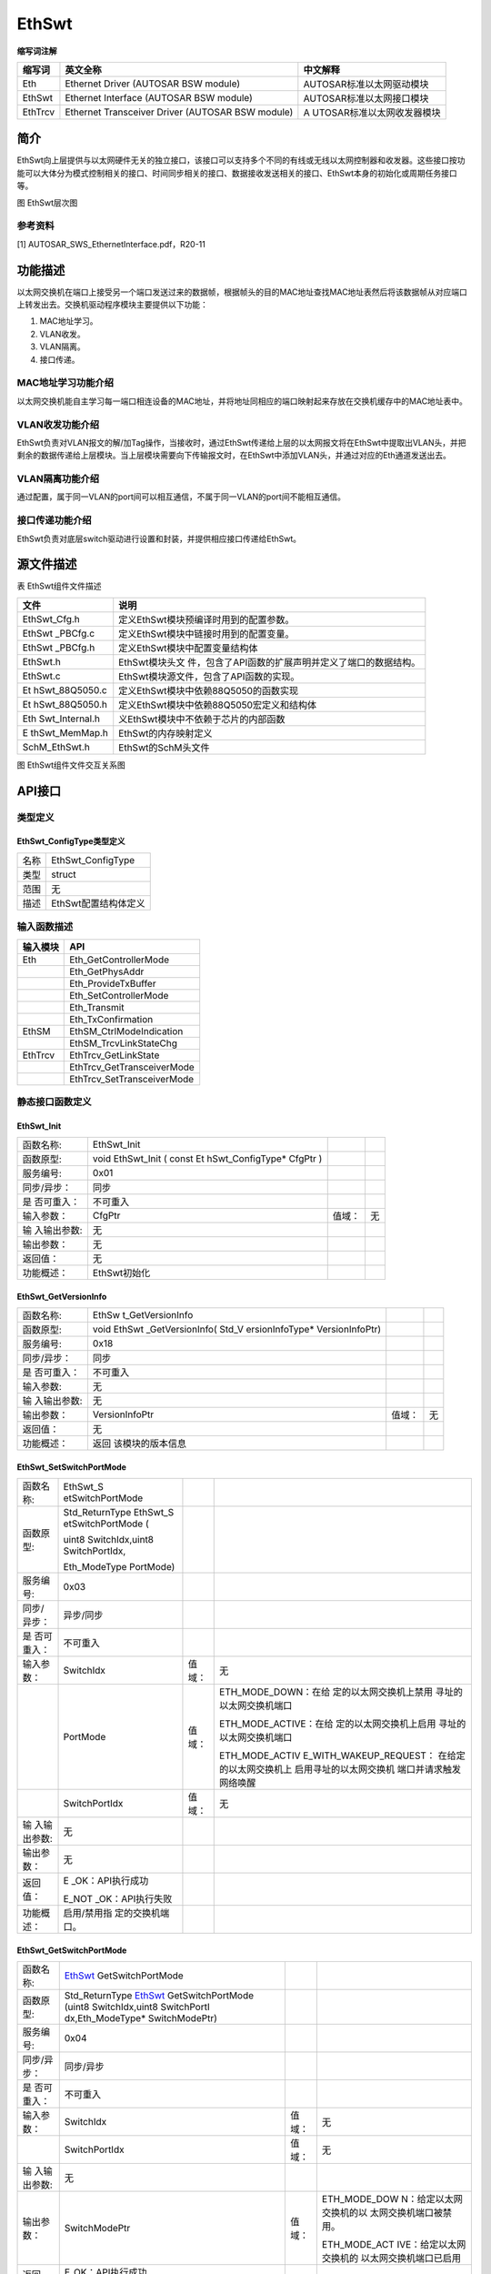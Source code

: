 ==================
EthSwt
==================




**缩写词注解**

+------------+---------------------------+----------------------------+
| **缩写词** | **英文全称**              | **中文解释**               |
+------------+---------------------------+----------------------------+
| Eth        | Ethernet Driver (AUTOSAR  | AUTOSAR标准以太网驱动模块  |
|            | BSW module)               |                            |
+------------+---------------------------+----------------------------+
| EthSwt     | Ethernet Interface        | AUTOSAR标准以太网接口模块  |
|            | (AUTOSAR BSW module)      |                            |
+------------+---------------------------+----------------------------+
| EthTrcv    | Ethernet Transceiver      | A                          |
|            | Driver (AUTOSAR BSW       | UTOSAR标准以太网收发器模块 |
|            | module)                   |                            |
+------------+---------------------------+----------------------------+



简介
====

EthSwt向上层提供与以太网硬件无关的独立接口，该接口可以支持多个不同的有线或无线以太网控制器和收发器。这些接口按功能可以大体分为模式控制相关的接口、时间同步相关的接口、数据接收发送相关的接口、EthSwt本身的初始化或周期任务接口等。

|image1|

图 EthSwt层次图

参考资料
--------

[1] AUTOSAR_SWS_EthernetInterface.pdf，R20-11

功能描述
========

以太网交换机在端口上接受另一个端口发送过来的数据帧，根据帧头的目的MAC地址查找MAC地址表然后将该数据帧从对应端口上转发出去。交换机驱动程序模块主要提供以下功能：

1. MAC地址学习。

2. VLAN收发。

3. VLAN隔离。

4. 接口传递。

MAC地址学习功能介绍
-------------------

以太网交换机能自主学习每一端口相连设备的MAC地址，并将地址同相应的端口映射起来存放在交换机缓存中的MAC地址表中。

VLAN收发功能介绍
----------------

EthSwt负责对VLAN报文的解/加Tag操作，当接收时，通过EthSwt传递给上层的以太网报文将在EthSwt中提取出VLAN头，并把剩余的数据传递给上层模块。当上层模块需要向下传输报文时，在EthSwt中添加VLAN头，并通过对应的Eth通道发送出去。

VLAN隔离功能介绍
----------------

通过配置，属于同一VLAN的port间可以相互通信，不属于同一VLAN的port间不能相互通信。

接口传递功能介绍
----------------

EthSwt负责对底层switch驱动进行设置和封装，并提供相应接口传递给EthSwt。

源文件描述
==========

表 EthSwt组件文件描述

+----------------+-----------------------------------------------------+
| **文件**       | **说明**                                            |
+----------------+-----------------------------------------------------+
| EthSwt_Cfg.h   | 定义EthSwt模块预编译时用到的配置参数。              |
+----------------+-----------------------------------------------------+
| EthSwt         | 定义EthSwt模块中链接时用到的配置变量。              |
| \_PBCfg.c      |                                                     |
+----------------+-----------------------------------------------------+
| EthSwt         | 定义EthSwt模块中配置变量结构体                      |
| \_PBCfg.h      |                                                     |
+----------------+-----------------------------------------------------+
| EthSwt.h       | EthSwt模块头文                                      |
|                | 件，包含了API函数的扩展声明并定义了端口的数据结构。 |
+----------------+-----------------------------------------------------+
| EthSwt.c       | EthSwt模块源文件，包含了API函数的实现。             |
+----------------+-----------------------------------------------------+
| Et             | 定义EthSwt模块中依赖88Q5050的函数实现               |
| hSwt_88Q5050.c |                                                     |
+----------------+-----------------------------------------------------+
| Et             | 定义EthSwt模块中依赖88Q5050宏定义和结构体           |
| hSwt_88Q5050.h |                                                     |
+----------------+-----------------------------------------------------+
| Eth            | 义EthSwt模块中不依赖于芯片的内部函数                |
| Swt_Internal.h |                                                     |
+----------------+-----------------------------------------------------+
| E              | EthSwt的内存映射定义                                |
| thSwt_MemMap.h |                                                     |
+----------------+-----------------------------------------------------+
| SchM_EthSwt.h  | EthSwt的SchM头文件                                  |
+----------------+-----------------------------------------------------+

|image2|

图 EthSwt组件文件交互关系图

API接口
=======

类型定义
--------

EthSwt_ConfigType类型定义
~~~~~~~~~~~~~~~~~~~~~~~~~

+-----------+----------------------------------------------------------+
| 名称      | EthSwt_ConfigType                                        |
+-----------+----------------------------------------------------------+
| 类型      | struct                                                   |
+-----------+----------------------------------------------------------+
| 范围      | 无                                                       |
+-----------+----------------------------------------------------------+
| 描述      | EthSwt配置结构体定义                                     |
+-----------+----------------------------------------------------------+

输入函数描述
------------

+----------------------------------+-----------------------------------+
| **输入模块**                     | **API**                           |
+----------------------------------+-----------------------------------+
| Eth                              | Eth_GetControllerMode             |
+----------------------------------+-----------------------------------+
|                                  | Eth_GetPhysAddr                   |
+----------------------------------+-----------------------------------+
|                                  | Eth_ProvideTxBuffer               |
+----------------------------------+-----------------------------------+
|                                  | Eth_SetControllerMode             |
+----------------------------------+-----------------------------------+
|                                  | Eth_Transmit                      |
+----------------------------------+-----------------------------------+
|                                  | Eth_TxConfirmation                |
+----------------------------------+-----------------------------------+
| EthSM                            | EthSM_CtrlModeIndication          |
+----------------------------------+-----------------------------------+
|                                  | EthSM_TrcvLinkStateChg            |
+----------------------------------+-----------------------------------+
| EthTrcv                          | EthTrcv_GetLinkState              |
+----------------------------------+-----------------------------------+
|                                  | EthTrcv_GetTransceiverMode        |
+----------------------------------+-----------------------------------+
|                                  | EthTrcv_SetTransceiverMode        |
+----------------------------------+-----------------------------------+

静态接口函数定义
----------------

EthSwt_Init
~~~~~~~~~~~

+-------------+-------------------+---------+-------------------------+
| 函数名称:   | EthSwt_Init       |         |                         |
+-------------+-------------------+---------+-------------------------+
| 函数原型:   | void EthSwt_Init  |         |                         |
|             | ( const           |         |                         |
|             | Et                |         |                         |
|             | hSwt_ConfigType\* |         |                         |
|             | CfgPtr )          |         |                         |
+-------------+-------------------+---------+-------------------------+
| 服务编号:   | 0x01              |         |                         |
+-------------+-------------------+---------+-------------------------+
| 同步/异步： | 同步              |         |                         |
+-------------+-------------------+---------+-------------------------+
| 是          | 不可重入          |         |                         |
| 否可重入：  |                   |         |                         |
+-------------+-------------------+---------+-------------------------+
| 输入参数：  | CfgPtr            | 值域：  | 无                      |
+-------------+-------------------+---------+-------------------------+
| 输          | 无                |         |                         |
| 入输出参数: |                   |         |                         |
+-------------+-------------------+---------+-------------------------+
| 输出参数：  | 无                |         |                         |
+-------------+-------------------+---------+-------------------------+
| 返回值：    | 无                |         |                         |
+-------------+-------------------+---------+-------------------------+
| 功能概述：  | EthSwt初始化      |         |                         |
+-------------+-------------------+---------+-------------------------+

EthSwt_GetVersionInfo
~~~~~~~~~~~~~~~~~~~~~

+-------------+------------------+----------+-------------------------+
| 函数名称:   | EthSw            |          |                         |
|             | t_GetVersionInfo |          |                         |
+-------------+------------------+----------+-------------------------+
| 函数原型:   | void             |          |                         |
|             | EthSwt           |          |                         |
|             | _GetVersionInfo( |          |                         |
|             | Std_V            |          |                         |
|             | ersionInfoType\* |          |                         |
|             | VersionInfoPtr)  |          |                         |
+-------------+------------------+----------+-------------------------+
| 服务编号:   | 0x18             |          |                         |
+-------------+------------------+----------+-------------------------+
| 同步/异步： | 同步             |          |                         |
+-------------+------------------+----------+-------------------------+
| 是          | 不可重入         |          |                         |
| 否可重入：  |                  |          |                         |
+-------------+------------------+----------+-------------------------+
| 输入参数:   | 无               |          |                         |
+-------------+------------------+----------+-------------------------+
| 输          | 无               |          |                         |
| 入输出参数: |                  |          |                         |
+-------------+------------------+----------+-------------------------+
| 输出参数：  | VersionInfoPtr   | 值域：   | 无                      |
+-------------+------------------+----------+-------------------------+
| 返回值：    | 无               |          |                         |
+-------------+------------------+----------+-------------------------+
| 功能概述：  | 返回             |          |                         |
|             | 该模块的版本信息 |          |                         |
+-------------+------------------+----------+-------------------------+

EthSwt_SetSwitchPortMode
~~~~~~~~~~~~~~~~~~~~~~~~

+-------------+------------------+----------+-------------------------+
| 函数名称:   | EthSwt_S         |          |                         |
|             | etSwitchPortMode |          |                         |
+-------------+------------------+----------+-------------------------+
| 函数原型:   | Std_ReturnType   |          |                         |
|             | EthSwt_S         |          |                         |
|             | etSwitchPortMode |          |                         |
|             | (                |          |                         |
|             |                  |          |                         |
|             | uint8            |          |                         |
|             | SwitchIdx,uint8  |          |                         |
|             | SwitchPortIdx,   |          |                         |
|             |                  |          |                         |
|             | Eth_ModeType     |          |                         |
|             | PortMode)        |          |                         |
+-------------+------------------+----------+-------------------------+
| 服务编号:   | 0x03             |          |                         |
+-------------+------------------+----------+-------------------------+
| 同步/异步： | 异步/同步        |          |                         |
+-------------+------------------+----------+-------------------------+
| 是          | 不可重入         |          |                         |
| 否可重入：  |                  |          |                         |
+-------------+------------------+----------+-------------------------+
| 输入参数：  | SwitchIdx        | 值域：   | 无                      |
+-------------+------------------+----------+-------------------------+
|             | PortMode         | 值域：   | ETH_MODE_DOWN：在给     |
|             |                  |          | 定的以太网交换机上禁用  |
|             |                  |          | 寻址的以太网交换机端口  |
|             |                  |          |                         |
|             |                  |          | ETH_MODE_ACTIVE：在给   |
|             |                  |          | 定的以太网交换机上启用  |
|             |                  |          | 寻址的以太网交换机端口  |
|             |                  |          |                         |
|             |                  |          | ETH_MODE_ACTIV          |
|             |                  |          | E_WITH_WAKEUP_REQUEST： |
|             |                  |          | 在给定的以太网交换机上  |
|             |                  |          | 启用寻址的以太网交换机  |
|             |                  |          | 端口并请求触发网络唤醒  |
+-------------+------------------+----------+-------------------------+
|             | SwitchPortIdx    | 值域：   | 无                      |
+-------------+------------------+----------+-------------------------+
| 输          | 无               |          |                         |
| 入输出参数: |                  |          |                         |
+-------------+------------------+----------+-------------------------+
| 输出参数：  | 无               |          |                         |
+-------------+------------------+----------+-------------------------+
| 返回值：    | E                |          |                         |
|             | _OK：API执行成功 |          |                         |
|             |                  |          |                         |
|             | E_NOT            |          |                         |
|             | _OK：API执行失败 |          |                         |
+-------------+------------------+----------+-------------------------+
| 功能概述：  | 启用/禁用指      |          |                         |
|             | 定的交换机端口。 |          |                         |
+-------------+------------------+----------+-------------------------+

EthSwt_GetSwitchPortMode
~~~~~~~~~~~~~~~~~~~~~~~~

+-------------+-------------------+---------+-------------------------+
| 函数名称:   | EthSwt_           |         |                         |
|             | GetSwitchPortMode |         |                         |
+-------------+-------------------+---------+-------------------------+
| 函数原型:   | Std_ReturnType    |         |                         |
|             | EthSwt_           |         |                         |
|             | GetSwitchPortMode |         |                         |
|             | (uint8            |         |                         |
|             | SwitchIdx,uint8   |         |                         |
|             | SwitchPortI       |         |                         |
|             | dx,Eth_ModeType\* |         |                         |
|             | SwitchModePtr)    |         |                         |
+-------------+-------------------+---------+-------------------------+
| 服务编号:   | 0x04              |         |                         |
+-------------+-------------------+---------+-------------------------+
| 同步/异步： | 同步/异步         |         |                         |
+-------------+-------------------+---------+-------------------------+
| 是          | 不可重入          |         |                         |
| 否可重入：  |                   |         |                         |
+-------------+-------------------+---------+-------------------------+
| 输入参数：  | SwitchIdx         | 值域：  | 无                      |
+-------------+-------------------+---------+-------------------------+
|             | SwitchPortIdx     | 值域：  | 无                      |
+-------------+-------------------+---------+-------------------------+
| 输          | 无                |         |                         |
| 入输出参数: |                   |         |                         |
+-------------+-------------------+---------+-------------------------+
| 输出参数：  | SwitchModePtr     | 值域：  | ETH_MODE_DOW            |
|             |                   |         | N：给定以太网交换机的以 |
|             |                   |         | 太网交换机端口被禁用。  |
|             |                   |         |                         |
|             |                   |         | ETH_MODE_ACT            |
|             |                   |         | IVE：给定以太网交换机的 |
|             |                   |         | 以太网交换机端口已启用  |
+-------------+-------------------+---------+-------------------------+
| 返回值：    | E_OK：API执行成功 |         |                         |
|             |                   |         |                         |
|             | E_NO              |         |                         |
|             | T_OK：API执行失败 |         |                         |
+-------------+-------------------+---------+-------------------------+
| 功能概述：  | 获取指定的交      |         |                         |
|             | 换机端口的模式。  |         |                         |
+-------------+-------------------+---------+-------------------------+

EthSwt_StartSwitchPortAutoNegotiation
~~~~~~~~~~~~~~~~~~~~~~~~~~~~~~~~~~~~~

+-------------+-------------------+---------+-------------------------+
| 函数名称:   | Eth               |         |                         |
|             | Swt_StartSwitchPo |         |                         |
|             | rtAutoNegotiation |         |                         |
+-------------+-------------------+---------+-------------------------+
| 函数原型:   | Std_ReturnType    |         |                         |
|             | Eth               |         |                         |
|             | Swt_StartSwitchPo |         |                         |
|             | rtAutoNegotiation |         |                         |
|             | (uint8            |         |                         |
|             | SwitchIdx,uint8   |         |                         |
|             | SwitchPortIdx)    |         |                         |
+-------------+-------------------+---------+-------------------------+
| 服务编号:   | 0x05              |         |                         |
+-------------+-------------------+---------+-------------------------+
| 同步/异步： | 同步/异步         |         |                         |
+-------------+-------------------+---------+-------------------------+
| 是          | 不可重入          |         |                         |
| 否可重入：  |                   |         |                         |
+-------------+-------------------+---------+-------------------------+
| 输入参数：  | SwitchIdx         | 值域：  | 无                      |
+-------------+-------------------+---------+-------------------------+
|             | SwitchPortIdx     | 值域：  | 无                      |
+-------------+-------------------+---------+-------------------------+
| 输          | 无                |         |                         |
| 入输出参数: |                   |         |                         |
+-------------+-------------------+---------+-------------------------+
| 输出参数：  | 无                |         |                         |
+-------------+-------------------+---------+-------------------------+
| 返回值：    | E_OK：API执行成功 |         |                         |
|             |                   |         |                         |
|             | E_NO              |         |                         |
|             | T_OK：API执行失败 |         |                         |
+-------------+-------------------+---------+-------------------------+
| 功能概述：  | 启动指定的交换机  |         |                         |
|             | 端口的自动协商。  |         |                         |
+-------------+-------------------+---------+-------------------------+

EthSwt_CheckWakeup
~~~~~~~~~~~~~~~~~~

+-------------+-------------------+---------+-------------------------+
| 函数名称:   | E                 |         |                         |
|             | thSwt_CheckWakeup |         |                         |
+-------------+-------------------+---------+-------------------------+
| 函数原型:   | Std_ReturnType    |         |                         |
|             | E                 |         |                         |
|             | thSwt_CheckWakeup |         |                         |
|             | (uint8 SwitchIdx) |         |                         |
+-------------+-------------------+---------+-------------------------+
| 服务编号:   | 0x4c              |         |                         |
+-------------+-------------------+---------+-------------------------+
| 同步/异步： | 同步              |         |                         |
+-------------+-------------------+---------+-------------------------+
| 是          | 可重入            |         |                         |
| 否可重入：  |                   |         |                         |
+-------------+-------------------+---------+-------------------------+
| 输入参数：  | SwitchIdx         | 值域：  | 无                      |
+-------------+-------------------+---------+-------------------------+
| 输          | 无                |         |                         |
| 入输出参数: |                   |         |                         |
+-------------+-------------------+---------+-------------------------+
| 输出参数：  | 无                |         |                         |
+-------------+-------------------+---------+-------------------------+
| 返回值：    | E_OK：API执行成功 |         |                         |
|             |                   |         |                         |
|             | E_NO              |         |                         |
|             | T_OK：API执行失败 |         |                         |
+-------------+-------------------+---------+-------------------------+
| 功能概述：  | API由EthIf调用。  |         |                         |
|             | 以太              |         |                         |
|             | 网交换机驱动程序  |         |                         |
|             | 请求检查所有引用  |         |                         |
|             | EthTrcv           |         |                         |
|             | 的以太网交换机    |         |                         |
|             | 端口的唤醒情况。  |         |                         |
|             | 对于那些以太      |         |                         |
|             | 网交换机端口，呼  |         |                         |
|             | 叫被转发到引用的  |         |                         |
|             | EthTrcv。         |         |                         |
|             | 该                |         |                         |
|             | 函数可以在中断服  |         |                         |
|             | 务例程的上下文中  |         |                         |
|             | 或在任务级别调用  |         |                         |
+-------------+-------------------+---------+-------------------------+

EthSwt_GetSwitchPortWakeupReason
~~~~~~~~~~~~~~~~~~~~~~~~~~~~~~~~

+-------------+-------------------+---------+-------------------------+
| 函数名称:   | EthSwt_GetSwitc   |         |                         |
|             | hPortWakeupReason |         |                         |
+-------------+-------------------+---------+-------------------------+
| 函数原型:   | Std_ReturnType    |         |                         |
|             | EthSwt_GetSwitc   |         |                         |
|             | hPortWakeupReason |         |                         |
|             | (uint8            |         |                         |
|             | SwitchIdx,uint8   |         |                         |
|             | Swit              |         |                         |
|             | chPortIdx,EthTrcv |         |                         |
|             | _WakeupReasonType |         |                         |
|             | Reason            |         |                         |
|             | )                 |         |                         |
+-------------+-------------------+---------+-------------------------+
| 服务编号:   | 0x4b              |         |                         |
+-------------+-------------------+---------+-------------------------+
| 同步/异步： | 同步              |         |                         |
+-------------+-------------------+---------+-------------------------+
| 是          | 可重入            |         |                         |
| 否可重入：  |                   |         |                         |
+-------------+-------------------+---------+-------------------------+
| 输入参数：  | SwitchIdx         | 值域：  | 无                      |
+-------------+-------------------+---------+-------------------------+
|             | SwitchPortIdx     | 值域：  | 无                      |
+-------------+-------------------+---------+-------------------------+
| 输          | 无                |         |                         |
| 入输出参数: |                   |         |                         |
+-------------+-------------------+---------+-------------------------+
| 输出参数：  | Reason            | 值域：  | 无                      |
+-------------+-------------------+---------+-------------------------+
| 返回值：    | E_OK：API执行成功 |         |                         |
|             |                   |         |                         |
|             | E_NO              |         |                         |
|             | T_OK：API执行失败 |         |                         |
+-------------+-------------------+---------+-------------------------+
| 功能概述：  | 该                |         |                         |
|             | 函数通过调用被引  |         |                         |
|             | 用的EthTrcv的Eth  |         |                         |
|             | Tr                |         |                         |
|             | cv_GetBusWuReason |         |                         |
|             | (...)来获取被指定 |         |                         |
|             | 的的以太网交换机  |         |                         |
|             | 端口的唤醒原因。  |         |                         |
+-------------+-------------------+---------+-------------------------+

EthSwt_GetLinkState
~~~~~~~~~~~~~~~~~~~

+-------------+---------------+--------+------------------------------+
| 函数名称:   | EthSwt        |        |                              |
|             | _GetLinkState |        |                              |
+-------------+---------------+--------+------------------------------+
| 函数原型:   | S             |        |                              |
|             | td_ReturnType |        |                              |
|             | EthSwt        |        |                              |
|             | _GetLinkState |        |                              |
|             | (uint8        |        |                              |
|             | Sw            |        |                              |
|             | itchIdx,uint8 |        |                              |
|             | SwitchPortI   |        |                              |
|             | dx,EthTrcv_Li |        |                              |
|             | nkStateType\* |        |                              |
|             | LinkStatePtr) |        |                              |
+-------------+---------------+--------+------------------------------+
| 服务编号:   | 0x06          |        |                              |
+-------------+---------------+--------+------------------------------+
| 同步/异步： | 同步/异步     |        |                              |
+-------------+---------------+--------+------------------------------+
| 是          | 不可重入      |        |                              |
| 否可重入：  |               |        |                              |
+-------------+---------------+--------+------------------------------+
| 输入参数：  | SwitchIdx     | 值域： | 无                           |
+-------------+---------------+--------+------------------------------+
|             | SwitchPortIdx | 值域： | 无                           |
+-------------+---------------+--------+------------------------------+
| 输          | 无            |        |                              |
| 入输出参数: |               |        |                              |
+-------------+---------------+--------+------------------------------+
| 输出参数：  | LinkStatePtr  | 值域： | ETHTRCV_LIN                  |
|             |               |        | K_STATE_DOWN：交换机端口断开 |
|             |               |        |                              |
|             |               |        | ETHTRCV_LINK_ST              |
|             |               |        | ATE_ACTIVE：交换机端口已连接 |
+-------------+---------------+--------+------------------------------+
| 返回值：    | E_OK          |        |                              |
|             | ：API执行成功 |        |                              |
|             |               |        |                              |
|             | E_NOT_OK      |        |                              |
|             | ：API执行失败 |        |                              |
+-------------+---------------+--------+------------------------------+
| 功能概述：  | 获取指定      |        |                              |
|             | 的交换机端口  |        |                              |
|             | 的链路状态。  |        |                              |
+-------------+---------------+--------+------------------------------+

EthSwt_GetBaudRate
~~~~~~~~~~~~~~~~~~

+-------------+--------------+-------+-------------------------------+
| 函数名称:   | EthSwt       |       |                               |
|             | _GetBaudRate |       |                               |
+-------------+--------------+-------+-------------------------------+
| 函数原型:   | St           |       |                               |
|             | d_ReturnType |       |                               |
|             | EthSwt       |       |                               |
|             | _GetBaudRate |       |                               |
|             | (uint8       |       |                               |
|             | Swi          |       |                               |
|             | tchIdx,uint8 |       |                               |
|             | SwitchPortId |       |                               |
|             | x,EthTrcv_Ba |       |                               |
|             | udRateType\* |       |                               |
|             | BaudRatePtr) |       |                               |
+-------------+--------------+-------+-------------------------------+
| 服务编号:   | 0x07         |       |                               |
+-------------+--------------+-------+-------------------------------+
| 同步/异步： | 同步/异步    |       |                               |
+-------------+--------------+-------+-------------------------------+
| 是          | 不可重入     |       |                               |
| 否可重入：  |              |       |                               |
+-------------+--------------+-------+-------------------------------+
| 输入参数：  | SwitchIdx    | 值    | 无                            |
|             |              | 域：  |                               |
+-------------+--------------+-------+-------------------------------+
|             | S            | 值    | 无                            |
|             | witchPortIdx | 域：  |                               |
+-------------+--------------+-------+-------------------------------+
| 输出参数：  | 无           |       |                               |
+-------------+--------------+-------+-------------------------------+
| 输出参数：  | BaudRatePtr  | 值    | ETH                           |
|             |              | 域：  | TRCV_BAUD_RATE_10MBIT：10MBit |
|             |              |       | 连接                          |
|             |              |       |                               |
|             |              |       | ETHTR                         |
|             |              |       | CV_BAUD_RATE_100MBIT：100MBIT |
|             |              |       | 连接                          |
|             |              |       |                               |
|             |              |       | ETHTRCV                       |
|             |              |       | _BAUD_RATE_1000MBIT：1000MBIT |
|             |              |       | 连接                          |
|             |              |       |                               |
|             |              |       | ETHTRCV                       |
|             |              |       | _BAUD_RATE_2500MBIT：2500MBit |
|             |              |       | 连接                          |
+-------------+--------------+-------+-------------------------------+
| 返回值：    | E_OK：       |       |                               |
|             | API执行成功  |       |                               |
|             |              |       |                               |
|             | E_NOT_OK：   |       |                               |
|             | API执行失败  |       |                               |
+-------------+--------------+-------+-------------------------------+
| 功能概述：  | 获取         |       |                               |
|             | 指定的交换机 |       |                               |
|             | 端口的波特率 |       |                               |
+-------------+--------------+-------+-------------------------------+

EthSwt_GetDuplexMode
~~~~~~~~~~~~~~~~~~~~

+-------------+---------------+-------+-------------------------------+
| 函数名称:   | EthSwt_       |       |                               |
|             | GetDuplexMode |       |                               |
+-------------+---------------+-------+-------------------------------+
| 函数原型:   | S             |       |                               |
|             | td_ReturnType |       |                               |
|             | EthSwt_       |       |                               |
|             | GetDuplexMode |       |                               |
|             | (uint8        |       |                               |
|             | Sw            |       |                               |
|             | itchIdx,uint8 |       |                               |
|             | SwitchPortId  |       |                               |
|             | x,EthTrcv_Dup |       |                               |
|             | lexModeType\* |       |                               |
|             | D             |       |                               |
|             | uplexModePtr) |       |                               |
+-------------+---------------+-------+-------------------------------+
| 服务编号:   | 0x08          |       |                               |
+-------------+---------------+-------+-------------------------------+
| 同步/异步： | 同步/异步     |       |                               |
+-------------+---------------+-------+-------------------------------+
| 是          | 不可重入      |       |                               |
| 否可重入：  |               |       |                               |
+-------------+---------------+-------+-------------------------------+
| 输入参数：  | SwitchIdx     | 值    | 无                            |
|             |               | 域：  |                               |
+-------------+---------------+-------+-------------------------------+
|             | SwitchPortIdx | 值    | 无                            |
|             |               | 域：  |                               |
+-------------+---------------+-------+-------------------------------+
| 输          | 无            |       |                               |
| 入输出参数: |               |       |                               |
+-------------+---------------+-------+-------------------------------+
| 输出参数：  | DuplexModePtr | 值    | ETHTRCV                       |
|             |               | 域：  | _DUPLEX_MODE_HALF：半双工连接 |
|             |               |       |                               |
|             |               |       | ETHTRC                        |
|             |               |       | V_DUPLEXMODE_FULL：全双工连接 |
+-------------+---------------+-------+-------------------------------+
| 返回值：    | E_OK          |       |                               |
|             | ：API执行成功 |       |                               |
|             |               |       |                               |
|             | E_NOT_OK      |       |                               |
|             | ：API执行失败 |       |                               |
+-------------+---------------+-------+-------------------------------+
| 功能概述：  | 获取指        |       |                               |
|             | 定的交换机端  |       |                               |
|             | 口的双工模式  |       |                               |
+-------------+---------------+-------+-------------------------------+

EthSwt_GetPortMacAddr
~~~~~~~~~~~~~~~~~~~~~

+-------------+-------------------+---------+-------------------------+
| 函数名称:   | EthS              |         |                         |
|             | wt_GetPortMacAddr |         |                         |
+-------------+-------------------+---------+-------------------------+
| 函数原型:   | Std_ReturnType    |         |                         |
|             | EthS              |         |                         |
|             | wt_GetPortMacAddr |         |                         |
|             | (uint8            |         |                         |
|             | SwitchIdx,const   |         |                         |
|             | uint8\*           |         |                         |
|             | M                 |         |                         |
|             | acAddrPtr,uint8\* |         |                         |
|             | PortIdxPtr)       |         |                         |
+-------------+-------------------+---------+-------------------------+
| 服务编号:   | 0x09              |         |                         |
+-------------+-------------------+---------+-------------------------+
| 同步/异步： | 同步/异步         |         |                         |
+-------------+-------------------+---------+-------------------------+
| 是          | 不可重入          |         |                         |
| 否可重入：  |                   |         |                         |
+-------------+-------------------+---------+-------------------------+
| 输入参数：  | SwitchIdx         | 值域：  | 无                      |
+-------------+-------------------+---------+-------------------------+
|             | MacAddrPtr        | 值域：  | 无                      |
+-------------+-------------------+---------+-------------------------+
| 输          | 无                |         |                         |
| 入输出参数: |                   |         |                         |
+-------------+-------------------+---------+-------------------------+
| 输出参数：  | PortIdxPtr        | 值域：  | 无                      |
+-------------+-------------------+---------+-------------------------+
| 返回值：    | E_OK：API执行成功 |         |                         |
|             |                   |         |                         |
|             | E_NO              |         |                         |
|             | T_OK：API执行失败 |         |                         |
+-------------+-------------------+---------+-------------------------+
| 功能概述：  | 获取可以到达指    |         |                         |
|             | 定的交换机上的此  |         |                         |
|             | MAC 地址的端口。  |         |                         |
|             | 结果可能          |         |                         |
|             | 用于需要端口/MAC  |         |                         |
|             | 解析的 DHCP       |         |                         |
|             | 服务器。 如果返回 |         |                         |
|             | PortIdxPtr        |         |                         |
|             | 的最大可能值      |         |                         |
|             | (255)，则         |         |                         |
|             | 无法通过此交换机  |         |                         |
|             | 的端口访问给定的  |         |                         |
|             | MAC 地址。        |         |                         |
|             | 如果              |         |                         |
|             | 找到多个端口，API |         |                         |
|             | 将返回 E_NOT_OK。 |         |                         |
+-------------+-------------------+---------+-------------------------+

EthSwt_EnableVlan
~~~~~~~~~~~~~~~~~

+-------------+-------------------+---------+-------------------------+
| 函数名称:   | EthSwt_EnableVlan |         |                         |
+-------------+-------------------+---------+-------------------------+
| 函数原型:   | Std_ReturnType    |         |                         |
|             | EthSwt_EnableVlan |         |                         |
|             | (uint8            |         |                         |
|             | SwitchIdx,uint8   |         |                         |
|             | Swi               |         |                         |
|             | tchPortIdx,uint16 |         |                         |
|             | VlanId,boolean    |         |                         |
|             | Enable)           |         |                         |
+-------------+-------------------+---------+-------------------------+
| 服务编号:   | 0x12              |         |                         |
+-------------+-------------------+---------+-------------------------+
| 同步/异步： | 同步/异步         |         |                         |
+-------------+-------------------+---------+-------------------------+
| 是          | 不可重入          |         |                         |
| 否可重入：  |                   |         |                         |
+-------------+-------------------+---------+-------------------------+
| 输入参数：  | SwitchIdx         | 值域：  | 无                      |
+-------------+-------------------+---------+-------------------------+
|             | SwitchPortIdx     | 值域：  | 无                      |
+-------------+-------------------+---------+-------------------------+
|             | VlanId            | 值域：  | 无                      |
+-------------+-------------------+---------+-------------------------+
|             | Enable            | 值域：  | 1 = 启用 VLAN 配置      |
|             |                   |         |                         |
|             |                   |         | 0 = 禁用 VLAN           |
|             |                   |         | 配置（具有给定 VLAN-ID  |
|             |                   |         | 的帧将被丢弃）          |
+-------------+-------------------+---------+-------------------------+
| 输          | 无                |         |                         |
| 入输出参数: |                   |         |                         |
+-------------+-------------------+---------+-------------------------+
| 输出参数：  | 无                |         |                         |
+-------------+-------------------+---------+-------------------------+
| 返回值：    | E_OK：API执行成功 |         |                         |
|             |                   |         |                         |
|             | E_NO              |         |                         |
|             | T_OK：API执行失败 |         |                         |
+-------------+-------------------+---------+-------------------------+
| 功能概述：  | 在交              |         |                         |
|             | 换机的某个端口启  |         |                         |
|             | 用或禁用预配置的  |         |                         |
|             | VLAN。            |         |                         |
+-------------+-------------------+---------+-------------------------+

EthSwt_SetMacLearningMode
~~~~~~~~~~~~~~~~~~~~~~~~~

+-------------+-------------------+---------+-------------------------+
| 函数名称:   | EthSwt_S          |         |                         |
|             | etMacLearningMode |         |                         |
+-------------+-------------------+---------+-------------------------+
| 函数原型:   | Std_ReturnType    |         |                         |
|             | EthSwt_S          |         |                         |
|             | etMacLearningMode |         |                         |
|             | (uint8            |         |                         |
|             | SwitchIdx,uint8   |         |                         |
|             | Sw                |         |                         |
|             | itchPortIdx,EthSw |         |                         |
|             | t_MacLearningType |         |                         |
|             | MacLearningMode)  |         |                         |
+-------------+-------------------+---------+-------------------------+
| 服务编号:   | 0x15              |         |                         |
+-------------+-------------------+---------+-------------------------+
| 同步/异步： | 同步/异步         |         |                         |
+-------------+-------------------+---------+-------------------------+
| 是          | 不可重入          |         |                         |
| 否可重入：  |                   |         |                         |
+-------------+-------------------+---------+-------------------------+
| 输入参数：  | SwitchIdx         | 值域：  | 无                      |
+-------------+-------------------+---------+-------------------------+
|             | SwitchPortIdx     | 值域：  | 无                      |
+-------------+-------------------+---------+-------------------------+
|             | MacLearningMode   | 值域：  | 无                      |
+-------------+-------------------+---------+-------------------------+
| 输          | 无                |         |                         |
| 入输出参数: |                   |         |                         |
+-------------+-------------------+---------+-------------------------+
| 输出参数：  | 无                |         |                         |
+-------------+-------------------+---------+-------------------------+
| 返回值：    | E_OK：API执行成功 |         |                         |
|             |                   |         |                         |
|             | E_NO              |         |                         |
|             | T_OK：API执行失败 |         |                         |
+-------------+-------------------+---------+-------------------------+
| 功能概述：  | 在                |         |                         |
|             | 3个模式之一中设置 |         |                         |
|             | MAC 学习模式：1.) |         |                         |
|             | 启用硬件学习，2.) |         |                         |
|             | 禁用硬件学习，3.) |         |                         |
|             | 启用软件学习。    |         |                         |
|             | 注意：此功能      |         |                         |
|             | 取决于硬件，即交  |         |                         |
|             | 换机硬件需要支持  |         |                         |
|             | 不同的学习模式。  |         |                         |
+-------------+-------------------+---------+-------------------------+

EthSwt_GetMacLearningMode
~~~~~~~~~~~~~~~~~~~~~~~~~

+-------------+-------------------+---------+-------------------------+
| 函数名称:   | EthSwt_G          |         |                         |
|             | etMacLearningMode |         |                         |
+-------------+-------------------+---------+-------------------------+
| 函数原型:   | Std_ReturnType    |         |                         |
|             | EthSwt_G          |         |                         |
|             | etMacLearningMode |         |                         |
|             | (uint8            |         |                         |
|             | SwitchIdx,uint8   |         |                         |
|             | Swit              |         |                         |
|             | chPortIdx,EthSwt_ |         |                         |
|             | MacLearningType\* |         |                         |
|             | MacLearningMode)  |         |                         |
+-------------+-------------------+---------+-------------------------+
| 服务编号:   | 0x16              |         |                         |
+-------------+-------------------+---------+-------------------------+
| 同步/异步： | 同步/异步         |         |                         |
+-------------+-------------------+---------+-------------------------+
| 是          | 不可重入          |         |                         |
| 否可重入：  |                   |         |                         |
+-------------+-------------------+---------+-------------------------+
| 输入参数：  | SwitchIdx         | 值域：  | 无                      |
+-------------+-------------------+---------+-------------------------+
|             | SwitchPortIdx     | 值域：  | 无                      |
+-------------+-------------------+---------+-------------------------+
| 输          | 无                |         |                         |
| 入输出参数: |                   |         |                         |
+-------------+-------------------+---------+-------------------------+
| 输出参数：  | MacLearningMode   | 值域：  | 无                      |
+-------------+-------------------+---------+-------------------------+
| 返回值：    | E_OK：API执行成功 |         |                         |
|             |                   |         |                         |
|             | E_NO              |         |                         |
|             | T_OK：API执行失败 |         |                         |
+-------------+-------------------+---------+-------------------------+
| 功能概述：  | 返回 MAC          |         |                         |
|             | 学习模式，即 1.)  |         |                         |
|             | 启用硬件学习，2.) |         |                         |
|             | 禁用硬件学习，3.) |         |                         |
|             | 启用软件学习。    |         |                         |
|             | 注意：此功        |         |                         |
|             | 能取决于硬件，即  |         |                         |
|             | 交换机硬件需要支  |         |                         |
|             | 持不同的学习模式  |         |                         |
+-------------+-------------------+---------+-------------------------+

EthSwt_WritePortMirrorConfiguration
~~~~~~~~~~~~~~~~~~~~~~~~~~~~~~~~~~~

+-------------+-------------------+---------+-------------------------+
| 函数名称:   | E                 |         |                         |
|             | thSwt_WritePortMi |         |                         |
|             | rrorConfiguration |         |                         |
+-------------+-------------------+---------+-------------------------+
| 函数原型:   | Std_ReturnType    |         |                         |
|             | E                 |         |                         |
|             | thSwt_WritePortMi |         |                         |
|             | rrorConfiguration |         |                         |
|             | (uint8            |         |                         |
|             | Mirror            |         |                         |
|             | edSwitchIdx,const |         |                         |
|             | EthSwt_Po         |         |                         |
|             | rtMirrorCfgType\* |         |                         |
|             | PortMirror        |         |                         |
|             | ConfigurationPtr) |         |                         |
+-------------+-------------------+---------+-------------------------+
| 服务编号:   | 0x36              |         |                         |
+-------------+-------------------+---------+-------------------------+
| 同步/异步： | 同步              |         |                         |
+-------------+-------------------+---------+-------------------------+
| 是          | 不可重入          |         |                         |
| 否可重入：  |                   |         |                         |
+-------------+-------------------+---------+-------------------------+
| 输入参数：  | MirroredSwitchIdx | 值域：  | 无                      |
+-------------+-------------------+---------+-------------------------+
|             | PortMi            | 值域：  | 无                      |
|             | rrorConfiguration |         |                         |
+-------------+-------------------+---------+-------------------------+
| 输          | 无                |         |                         |
| 入输出参数: |                   |         |                         |
+-------------+-------------------+---------+-------------------------+
| 输出参数：  | 无                |         |                         |
+-------------+-------------------+---------+-------------------------+
| 返回值：    | E_OK：API执行成功 |         |                         |
|             |                   |         |                         |
|             | E_NO              |         |                         |
|             | T_OK：API执行失败 |         |                         |
+-------------+-------------------+---------+-------------------------+
| 功能概述：  | 将给              |         |                         |
|             | 定的端口镜像配置  |         |                         |
|             | 存储在以太网交换  |         |                         |
|             | 机驱动程序中给定  |         |                         |
|             | MirroredSwitchIdx |         |                         |
|             | 的影子缓冲区中。  |         |                         |
+-------------+-------------------+---------+-------------------------+

EthSwt_ReadPortMirrorConfiguration 
~~~~~~~~~~~~~~~~~~~~~~~~~~~~~~~~~~~

+-------------+---------------------+--------+------------------------+
| 函数名称:   | EthSwt_ReadPort     |        |                        |
|             | MirrorConfiguration |        |                        |
+-------------+---------------------+--------+------------------------+
| 函数原型:   | Std_ReturnType      |        |                        |
|             | EthSwt_ReadPort     |        |                        |
|             | MirrorConfiguration |        |                        |
|             | (                   |        |                        |
|             |                     |        |                        |
|             | uint8               |        |                        |
|             | MirroredSwitchIdx,  |        |                        |
|             |                     |        |                        |
|             | EthSwt_             |        |                        |
|             | PortMirrorCfgType\* |        |                        |
|             | PortMir             |        |                        |
|             | rorConfigurationPtr |        |                        |
|             |                     |        |                        |
|             | )                   |        |                        |
+-------------+---------------------+--------+------------------------+
| 服务编号:   | 0x37                |        |                        |
+-------------+---------------------+--------+------------------------+
| 同步/异步： | 异步                |        |                        |
+-------------+---------------------+--------+------------------------+
| 是          | 不可重入            |        |                        |
| 否可重入：  |                     |        |                        |
+-------------+---------------------+--------+------------------------+
| 输入参数：  | MirroredSwitchIdx   | 值域： | 无                     |
+-------------+---------------------+--------+------------------------+
| 输          | 无                  |        |                        |
| 入输出参数: |                     |        |                        |
+-------------+---------------------+--------+------------------------+
| 输出参数：  | PortMir             | 值域： | 无                     |
|             | rorConfigurationPtr |        |                        |
+-------------+---------------------+--------+------------------------+
| 返回值：    | E_OK：API执行成功   |        |                        |
|             |                     |        |                        |
|             | E\_                 |        |                        |
|             | NOT_OK：API执行失败 |        |                        |
+-------------+---------------------+--------+------------------------+
| 功能概述：  | 获取给定以太网交换  |        |                        |
|             | 机的端口镜像配置。  |        |                        |
+-------------+---------------------+--------+------------------------+

EthSwt_DeletePortMirrorConfiguration
~~~~~~~~~~~~~~~~~~~~~~~~~~~~~~~~~~~~

+-------------+-------------------+---------+-------------------------+
| 函数名称:   | Et                |         |                         |
|             | hSwt_DeletePortMi |         |                         |
|             | rrorConfiguration |         |                         |
+-------------+-------------------+---------+-------------------------+
| 函数原型:   | Std_ReturnType    |         |                         |
|             | Et                |         |                         |
|             | hSwt_DeletePortMi |         |                         |
|             | rrorConfiguration |         |                         |
|             | (uint8            |         |                         |
|             | M                 |         |                         |
|             | irroredSwitchIdx) |         |                         |
+-------------+-------------------+---------+-------------------------+
| 服务编号:   | 0x4A              |         |                         |
+-------------+-------------------+---------+-------------------------+
| 同步/异步： | 同步              |         |                         |
+-------------+-------------------+---------+-------------------------+
| 是          | 可重入不同的      |         |                         |
| 否可重入：  | Mi                |         |                         |
|             | rroredSwitchIdx。 |         |                         |
|             | 对于相同的        |         |                         |
|             | Swit              |         |                         |
|             | chIdx，不可重入。 |         |                         |
+-------------+-------------------+---------+-------------------------+
| 输入参数：  | MirroredSwitchIdx | 值域：  | 无                      |
+-------------+-------------------+---------+-------------------------+
| 输          | 无                |         |                         |
| 入输出参数: |                   |         |                         |
+-------------+-------------------+---------+-------------------------+
| 输出参数：  | 无                |         |                         |
+-------------+-------------------+---------+-------------------------+
| 返回值：    | E_OK：API执行成功 |         |                         |
|             |                   |         |                         |
|             | E_NO              |         |                         |
|             | T_OK：API执行失败 |         |                         |
+-------------+-------------------+---------+-------------------------+
| 功能概述：  | 删除给定          |         |                         |
|             | MirroredSwitchIdx |         |                         |
|             | 的存              |         |                         |
|             | 储端口镜像配置。  |         |                         |
|             | 如果没有找到给定  |         |                         |
|             | MirroredSwitchIdx |         |                         |
|             | 的端口镜像配      |         |                         |
|             | 置，则返回值应为  |         |                         |
|             | E_OK。            |         |                         |
+-------------+-------------------+---------+-------------------------+

EthSwt_GetPortMirrorState
~~~~~~~~~~~~~~~~~~~~~~~~~

+-------------+------------------+---------+--------------------------+
| 函数名称:   | EthSwt_Ge        |         |                          |
|             | tPortMirrorState |         |                          |
+-------------+------------------+---------+--------------------------+
| 函数原型:   | Std_ReturnType   |         |                          |
|             | EthSwt_Ge        |         |                          |
|             | tPortMirrorState |         |                          |
|             | (uint8           |         |                          |
|             | SwitchIdx,uint8  |         |                          |
|             | Port             |         |                          |
|             | Idx,EthSwt_PortM |         |                          |
|             | irrorStateType\* |         |                          |
|             | Por              |         |                          |
|             | tMirrorStatePtr) |         |                          |
+-------------+------------------+---------+--------------------------+
| 服务编号:   | 0x38             |         |                          |
+-------------+------------------+---------+--------------------------+
| 同步/异步： | 同步             |         |                          |
+-------------+------------------+---------+--------------------------+
| 是          | 不可重入         |         |                          |
| 否可重入：  |                  |         |                          |
+-------------+------------------+---------+--------------------------+
| 输入参数：  | SwitchIdx        | 值域：  | 无                       |
+-------------+------------------+---------+--------------------------+
|             | PortIdx          | 值域：  | 无                       |
+-------------+------------------+---------+--------------------------+
| 输入        | 无               |         |                          |
| 输出参数：  |                  |         |                          |
+-------------+------------------+---------+--------------------------+
| 输出参数：  | Po               | 值域：  | PORT_MIRRORING_ENABLED   |
|             | rtMirrorStatePtr |         |                          |
|             |                  |         | PORT_MIRRORING_DISABLED  |
+-------------+------------------+---------+--------------------------+
| 返回值：    | E                |         |                          |
|             | _OK：API执行成功 |         |                          |
|             |                  |         |                          |
|             | E_NOT            |         |                          |
|             | _OK：API执行失败 |         |                          |
+-------------+------------------+---------+--------------------------+
| 功能概述：  | 获取指定的以太网 |         |                          |
|             | 交换机端口的端口 |         |                          |
|             | 镜像的当前状态。 |         |                          |
+-------------+------------------+---------+--------------------------+

EthSwt_SetPortMirrorState
~~~~~~~~~~~~~~~~~~~~~~~~~

+-------------+------------------+---------+--------------------------+
| 函数名称:   | EthSwt_Se        |         |                          |
|             | tPortMirrorState |         |                          |
+-------------+------------------+---------+--------------------------+
| 函数原型:   | Std_ReturnType   |         |                          |
|             | EthSwt_Se        |         |                          |
|             | tPortMirrorState |         |                          |
|             | (uint8           |         |                          |
|             | MirroredSwit     |         |                          |
|             | chIdx,EthSwt_Por |         |                          |
|             | tMirrorStateType |         |                          |
|             | PortMirrorState) |         |                          |
+-------------+------------------+---------+--------------------------+
| 服务编号:   | 0x39             |         |                          |
+-------------+------------------+---------+--------------------------+
| 同步/异步： | 同步             |         |                          |
+-------------+------------------+---------+--------------------------+
| 是          | 不可重入         |         |                          |
| 否可重入：  |                  |         |                          |
+-------------+------------------+---------+--------------------------+
| 输入参数：  | M                | 值域：  | 无                       |
|             | irroredSwitchIdx |         |                          |
+-------------+------------------+---------+--------------------------+
|             | PortMirrorState  | 值域：  | PORT_MIRRORING_ENABLED   |
|             |                  |         |                          |
|             |                  |         | PORT_MIRRORING_DISABLED  |
+-------------+------------------+---------+--------------------------+
| 输          | 无               |         |                          |
| 入输出参数: |                  |         |                          |
+-------------+------------------+---------+--------------------------+
| 输出参数    | 无               |         |                          |
+-------------+------------------+---------+--------------------------+
| 返回值：    | E                |         |                          |
|             | _OK：API执行成功 |         |                          |
|             |                  |         |                          |
|             | E_NOT            |         |                          |
|             | _OK：API执行失败 |         |                          |
+-------------+------------------+---------+--------------------------+
| 功能概述：  | 请求为给         |         |                          |
|             | 定以太网交换机设 |         |                          |
|             | 置端口镜像配置的 |         |                          |
|             | 给定端口镜像状态 |         |                          |
+-------------+------------------+---------+--------------------------+

配置
====

EthSwtGeneral
-------------

|image3|

|image4|

|image5|

图 EthSwtGeneral

表 EthSwtGeneral

+-----------+--------+-----------------------+-----------+------------+
|           |        |                       |           |            |
|  UI名称   | 描述   |                       |           |            |
+-----------+--------+-----------------------+-----------+------------+
| Et        | 取     | 0..255                | 默认取值  | 0          |
| hSwtIndex | 值范围 |                       |           |            |
+-----------+--------+-----------------------+-----------+------------+
|           | 参     | Specifies the         |           |            |
|           | 数描述 | InstanceId of this    |           |            |
|           |        | module instance. If   |           |            |
|           |        | only one instance is  |           |            |
|           |        | present it shall have |           |            |
|           |        | the Id 0.             |           |            |
+-----------+--------+-----------------------+-----------+------------+
|           | 依     | 无                    |           |            |
|           | 赖关系 |                       |           |            |
+-----------+--------+-----------------------+-----------+------------+
| Et        | 取     | true/false            | 默认取值  | false      |
| hSwtCheck | 值范围 |                       |           |            |
| WakeupApi |        |                       |           |            |
+-----------+--------+-----------------------+-----------+------------+
|           | 参     | Enables / Disables    |           |            |
|           | 数描述 | EthSwt_CheckWakeup    |           |            |
|           |        | API.                  |           |            |
+-----------+--------+-----------------------+-----------+------------+
|           | 依     | 无                    |           |            |
|           | 赖关系 |                       |           |            |
+-----------+--------+-----------------------+-----------+------------+
| Et        | 取     | true/false            | 默认取值  | false      |
| hSwtDelet | 值范围 |                       |           |            |
| ePortMirr |        |                       |           |            |
| orConfigu |        |                       |           |            |
| rationApi |        |                       |           |            |
+-----------+--------+-----------------------+-----------+------------+
|           | 参     | Enables / Disables    |           |            |
|           | 数描述 | EthSwt_DeletePo       |           |            |
|           |        | rtMirrorConfiguration |           |            |
|           |        | API                   |           |            |
+-----------+--------+-----------------------+-----------+------------+
|           | 依     | 无                    |           |            |
|           | 赖关系 |                       |           |            |
+-----------+--------+-----------------------+-----------+------------+
| Et        | 取     | true/false            | 默认取值  | false      |
| hSwtDevEr | 值范围 |                       |           |            |
| rorDetect |        |                       |           |            |
+-----------+--------+-----------------------+-----------+------------+
|           | 参     | Switches the          |           |            |
|           | 数描述 | development error     |           |            |
|           |        | detection and         |           |            |
|           |        | notification on or    |           |            |
|           |        | off.                  |           |            |
+-----------+--------+-----------------------+-----------+------------+
|           | 依     | 无                    |           |            |
|           | 赖关系 |                       |           |            |
+-----------+--------+-----------------------+-----------+------------+
| Eth       | 取     | true/false            | 默认取值  | false      |
| SwtEnable | 值范围 |                       |           |            |
| CableDiag |        |                       |           |            |
| nosticApi |        |                       |           |            |
+-----------+--------+-----------------------+-----------+------------+
|           | 参     | Enable/disable the    |           |            |
|           | 数描述 | APIs for cable        |           |            |
|           |        | diagnostic:           |           |            |
|           |        | EthSwt_Ru             |           |            |
|           |        | nPortCableDiagnostic, |           |            |
|           |        | EthSwt_GetPortC       |           |            |
|           |        | ableDiagnosticsResult |           |            |
+-----------+--------+-----------------------+-----------+------------+
|           | 依     | 无                    |           |            |
|           | 赖关系 |                       |           |            |
+-----------+--------+-----------------------+-----------+------------+
| E         | 取     | true/false            | 默认取值  | false      |
| thSwtEnab | 值范围 |                       |           |            |
| leVlanApi |        |                       |           |            |
+-----------+--------+-----------------------+-----------+------------+
|           | 参     | Enables / Disables    |           |            |
|           | 数描述 | EthSwt_EnableVLAN     |           |            |
|           |        | API.                  |           |            |
+-----------+--------+-----------------------+-----------+------------+
|           | 依     | 无                    |           |            |
|           | 赖关系 |                       |           |            |
+-----------+--------+-----------------------+-----------+------------+
| Et        | 取     | true/false            | 默认取值  | false      |
| hSwtGetAr | 值范围 |                       |           |            |
| lTableApi |        |                       |           |            |
+-----------+--------+-----------------------+-----------+------------+
|           | 参     | Enables / Disables    |           |            |
|           | 数描述 | EthSwt_GetArlTable    |           |            |
|           |        | API.                  |           |            |
+-----------+--------+-----------------------+-----------+------------+
|           | 依     | 无                    |           |            |
|           | 赖关系 |                       |           |            |
+-----------+--------+-----------------------+-----------+------------+
| Et        | 取     | true/false            | 默认取值  | false      |
| hSwtGetBa | 值范围 |                       |           |            |
| udRateApi |        |                       |           |            |
+-----------+--------+-----------------------+-----------+------------+
|           | 参     | Enables / Disables    |           |            |
|           | 数描述 | EthSwt_GetBaudRate    |           |            |
|           |        | API                   |           |            |
+-----------+--------+-----------------------+-----------+------------+
|           | 依     | 无                    |           |            |
|           | 赖关系 |                       |           |            |
+-----------+--------+-----------------------+-----------+------------+
| EthSw     | 取     | string                | 默认取值  | 无         |
| tGetCfgDa | 值范围 |                       |           |            |
| taRawDone |        |                       |           |            |
+-----------+--------+-----------------------+-----------+------------+
|           | 参     | Defines the function  |           |            |
|           | 数描述 | name for              |           |            |
|           |        | <GetCfgDataRawDone>   |           |            |
+-----------+--------+-----------------------+-----------+------------+
|           | 依     | 无                    |           |            |
|           | 赖关系 |                       |           |            |
+-----------+--------+-----------------------+-----------+------------+
| EthSwt    | 取     | true/false            | 默认取值  | false      |
| GetCfgRaw | 值范围 |                       |           |            |
+-----------+--------+-----------------------+-----------+------------+
|           | 参     | Disable /Enable       |           |            |
|           | 数描述 | support of reading    |           |            |
|           |        | raw data from switch  |           |            |
|           |        | memory                |           |            |
+-----------+--------+-----------------------+-----------+------------+
|           | 依     | 无                    |           |            |
|           | 赖关系 |                       |           |            |
+-----------+--------+-----------------------+-----------+------------+
| EthSwtG   | 取     | true/false            | 默认取值  | false      |
| etCounter | 值范围 |                       |           |            |
| ValuesApi |        |                       |           |            |
+-----------+--------+-----------------------+-----------+------------+
|           | 参     | Enables / Disables    |           |            |
|           | 数描述 | Et                    |           |            |
|           |        | hSwt_GetCounterValues |           |            |
|           |        | API                   |           |            |
+-----------+--------+-----------------------+-----------+------------+
|           | 依     | 无                    |           |            |
|           | 赖关系 |                       |           |            |
+-----------+--------+-----------------------+-----------+------------+
| EthS      | 取     | true/false            | 默认取值  | false      |
| wtGetDupl | 值范围 |                       |           |            |
| exModeApi |        |                       |           |            |
+-----------+--------+-----------------------+-----------+------------+
|           | 参     | Enables / Disables    |           |            |
|           | 数描述 | EthSwt_GetDuplexMode  |           |            |
|           |        | API                   |           |            |
+-----------+--------+-----------------------+-----------+------------+
|           | 依     | 无                    |           |            |
|           | 赖关系 |                       |           |            |
+-----------+--------+-----------------------+-----------+------------+
| Eth       | 取     | true/false            | 默认取值  | false      |
| SwtGetLin | 值范围 |                       |           |            |
| kStateApi |        |                       |           |            |
+-----------+--------+-----------------------+-----------+------------+
|           | 参     | Enables / Disables    |           |            |
|           | 数描述 | EthSwt_GetLinkState   |           |            |
|           |        | API                   |           |            |
+-----------+--------+-----------------------+-----------+------------+
|           | 依     | 无                    |           |            |
|           | 赖关系 |                       |           |            |
+-----------+--------+-----------------------+-----------+------------+
| EthSwtGet | 取     | true/false            | 默认取值  | false      |
| MacLearni | 值范围 |                       |           |            |
| ngModeApi |        |                       |           |            |
+-----------+--------+-----------------------+-----------+------------+
|           | 参     | Enables / Disables    |           |            |
|           | 数描述 | EthS                  |           |            |
|           |        | wt_GetMacLearningMode |           |            |
|           |        | API.                  |           |            |
+-----------+--------+-----------------------+-----------+------------+
|           | 依     | 无                    |           |            |
|           | 赖关系 |                       |           |            |
+-----------+--------+-----------------------+-----------+------------+
| EthSwtG   | 取     | true/false            | 默认取值  | false      |
| etMaxFIFO | 值范围 |                       |           |            |
| BufferFil |        |                       |           |            |
| lLevelApi |        |                       |           |            |
+-----------+--------+-----------------------+-----------+------------+
|           | 参     | Enables / Disables    |           |            |
|           | 数描述 | EthSwt_GetM           |           |            |
|           |        | axFIFOBufferFillLevel |           |            |
|           |        | API.                  |           |            |
+-----------+--------+-----------------------+-----------+------------+
|           | 依     | 无                    |           |            |
|           | 赖关系 |                       |           |            |
+-----------+--------+-----------------------+-----------+------------+
| Et        | 取     | true/false            | 默认取值  | false      |
| hSwtGetPo | 值范围 |                       |           |            |
| rtCableDi |        |                       |           |            |
| agnostics |        |                       |           |            |
| ResultApi |        |                       |           |            |
+-----------+--------+-----------------------+-----------+------------+
|           | 参     | Enables / Disables    |           |            |
|           | 数描述 | EthSwt_GetPortC       |           |            |
|           |        | ableDiagnosticsResult |           |            |
|           |        | API                   |           |            |
+-----------+--------+-----------------------+-----------+------------+
|           | 依     | 无                    |           |            |
|           | 赖关系 |                       |           |            |
+-----------+--------+-----------------------+-----------+------------+
| EthSwtGe  | 取     | true/false            | 默认取值  | false      |
| tPortIden | 值范围 |                       |           |            |
| tifierApi |        |                       |           |            |
+-----------+--------+-----------------------+-----------+------------+
|           | 参     | Enables / Disables    |           |            |
|           | 数描述 | Eth                   |           |            |
|           |        | Swt_GetPortIdentifier |           |            |
|           |        | API                   |           |            |
+-----------+--------+-----------------------+-----------+------------+
|           | 依     | 无                    |           |            |
|           | 赖关系 |                       |           |            |
+-----------+--------+-----------------------+-----------+------------+
| EthSw     | 取     | true/false            | 默认取值  | false      |
| tGetPortM | 值范围 |                       |           |            |
| acAddrApi |        |                       |           |            |
+-----------+--------+-----------------------+-----------+------------+
|           | 参     | Enables / Disables    |           |            |
|           | 数描述 | EthSwt_GetPortMacAddr |           |            |
|           |        | API.                  |           |            |
+-----------+--------+-----------------------+-----------+------------+
|           | 依     | 无                    |           |            |
|           | 赖关系 |                       |           |            |
+-----------+--------+-----------------------+-----------+------------+
| EthSwtGet | 取     | true/false            | 默认取值  | false      |
| PortMirro | 值范围 |                       |           |            |
| rStateApi |        |                       |           |            |
+-----------+--------+-----------------------+-----------+------------+
|           | 参     | Enables / Disables    |           |            |
|           | 数描述 | EthS                  |           |            |
|           |        | wt_GetPortMirrorState |           |            |
|           |        | API                   |           |            |
+-----------+--------+-----------------------+-----------+------------+
|           | 依     | 无                    |           |            |
|           | 赖关系 |                       |           |            |
+-----------+--------+-----------------------+-----------+------------+
| EthSwtGet | 取     | true/false            | 默认取值  | false      |
| PortMirro | 值范围 |                       |           |            |
| rStateApi |        |                       |           |            |
+-----------+--------+-----------------------+-----------+------------+
|           | 参     | Enables / Disables    |           |            |
|           | 数描述 | EthS                  |           |            |
|           |        | wt_GetPortMirrorState |           |            |
|           |        | API                   |           |            |
+-----------+--------+-----------------------+-----------+------------+
|           | 依     | 无                    |           |            |
|           | 赖关系 |                       |           |            |
+-----------+--------+-----------------------+-----------+------------+
| Et        | 取     | true/false            | 默认取值  | false      |
| hSwtGetPo | 值范围 |                       |           |            |
| rtSignalQ |        |                       |           |            |
| ualityApi |        |                       |           |            |
+-----------+--------+-----------------------+-----------+------------+
|           | 参     | Enables / Disables    |           |            |
|           | 数描述 | EthSwt                |           |            |
|           |        | _GetPortSignalQuality |           |            |
|           |        | API                   |           |            |
+-----------+--------+-----------------------+-----------+------------+
|           | 依     | 无                    |           |            |
|           | 赖关系 |                       |           |            |
+-----------+--------+-----------------------+-----------+------------+
| E         | 取     | true/false            | 默认取值  | false      |
| thSwtGetR | 值范围 |                       |           |            |
| xStatsApi |        |                       |           |            |
+-----------+--------+-----------------------+-----------+------------+
|           | 参     | Enables / Disables    |           |            |
|           | 数描述 | EthSwt_GetRxStats     |           |            |
|           |        | API.                  |           |            |
+-----------+--------+-----------------------+-----------+------------+
|           | 依     | 无                    |           |            |
|           | 赖关系 |                       |           |            |
+-----------+--------+-----------------------+-----------+------------+
| E         | 取     | true/false            | 默认取值  | false      |
| thSwtGetS | 值范围 |                       |           |            |
| witchIden |        |                       |           |            |
| tifierApi |        |                       |           |            |
+-----------+--------+-----------------------+-----------+------------+
|           | 参     | Enables / Disables    |           |            |
|           | 数描述 | EthSw                 |           |            |
|           |        | t_GetSwitchIdentifier |           |            |
|           |        | API                   |           |            |
+-----------+--------+-----------------------+-----------+------------+
|           | 依     | 无                    |           |            |
|           | 赖关系 |                       |           |            |
+-----------+--------+-----------------------+-----------+------------+
| EthSwtGe  | 取     | true/false            | 默认取值  | false      |
| tSwitchPo | 值范围 |                       |           |            |
| rtModeApi |        |                       |           |            |
+-----------+--------+-----------------------+-----------+------------+
|           | 参     | Enables / Disables    |           |            |
|           | 数描述 | Eth                   |           |            |
|           |        | Swt_GetSwitchPortMode |           |            |
|           |        | API                   |           |            |
+-----------+--------+-----------------------+-----------+------------+
|           | 依     | 无                    |           |            |
|           | 赖关系 |                       |           |            |
+-----------+--------+-----------------------+-----------+------------+
| EthSwtG   | 取     | true/false            | 默认取值  | false      |
| etSwitchP | 值范围 |                       |           |            |
| ortWakeup |        |                       |           |            |
| ReasonApi |        |                       |           |            |
+-----------+--------+-----------------------+-----------+------------+
|           | 参     | Enables / Disables    |           |            |
|           | 数描述 | EthSwt_GetS           |           |            |
|           |        | witchPortWakeupReason |           |            |
|           |        | API.                  |           |            |
+-----------+--------+-----------------------+-----------+------------+
|           | 依     | 无                    |           |            |
|           | 赖关系 |                       |           |            |
+-----------+--------+-----------------------+-----------+------------+
| Eth       | 取     | true/false            | 默认取值  | false      |
| SwtGetSwi | 值范围 |                       |           |            |
| tchRegApi |        |                       |           |            |
+-----------+--------+-----------------------+-----------+------------+
|           | 参     | Enables / Disables    |           |            |
|           | 数描述 | EthSwt_GetSwitchReg   |           |            |
|           |        | API.                  |           |            |
+-----------+--------+-----------------------+-----------+------------+
|           | 依     | 无                    |           |            |
|           | 赖关系 |                       |           |            |
+-----------+--------+-----------------------+-----------+------------+
| EthSw     | 取     | true/false            | 默认取值  | false      |
| tGetTxErr | 值范围 |                       |           |            |
| orCounter |        |                       |           |            |
| ValuesApi |        |                       |           |            |
+-----------+--------+-----------------------+-----------+------------+
|           | 参     | Enables/Disables      |           |            |
|           | 数描述 | Eth_Ge                |           |            |
|           |        | tTxErrorCounterValues |           |            |
|           |        | API.                  |           |            |
+-----------+--------+-----------------------+-----------+------------+
|           | 依     | 无                    |           |            |
|           | 赖关系 |                       |           |            |
+-----------+--------+-----------------------+-----------+------------+
| E         | 取     | true/false            | 默认取值  | false      |
| thSwtGetT | 值范围 |                       |           |            |
| xStatsApi |        |                       |           |            |
+-----------+--------+-----------------------+-----------+------------+
|           | 参     | Enables/Disables      |           |            |
|           | 数描述 | Eth_GetTxStats API.   |           |            |
+-----------+--------+-----------------------+-----------+------------+
|           | 依     | 无                    |           |            |
|           | 赖关系 |                       |           |            |
+-----------+--------+-----------------------+-----------+------------+
| EthSwtGl  | 取     | true/false            | 默认取值  | false      |
| obalTimeS | 值范围 |                       |           |            |
| upportApi |        |                       |           |            |
+-----------+--------+-----------------------+-----------+------------+
|           | 参     | Enables/Disables the  |           |            |
|           | 数描述 | Global Time APIs used |           |            |
|           |        | amongst others by     |           |            |
|           |        | Global Time           |           |            |
|           |        | Synchronization over  |           |            |
|           |        | Ethernet.             |           |            |
+-----------+--------+-----------------------+-----------+------------+
|           | 依     | 无                    |           |            |
|           | 赖关系 |                       |           |            |
+-----------+--------+-----------------------+-----------+------------+
| Eth       | 取     | string                | 默认取值  | 无         |
| SwtLinkDo | 值范围 |                       |           |            |
| wnCallout |        |                       |           |            |
+-----------+--------+-----------------------+-----------+------------+
|           | 参     | Defines the function  |           |            |
|           | 数描述 | name for the callout. |           |            |
+-----------+--------+-----------------------+-----------+------------+
|           | 依     | 无                    |           |            |
|           | 赖关系 |                       |           |            |
+-----------+--------+-----------------------+-----------+------------+
| E         | 取     | string                | 默认取值  | 无         |
| thSwtLink | 值范围 |                       |           |            |
| UpCallout |        |                       |           |            |
+-----------+--------+-----------------------+-----------+------------+
|           | 参     | Defines the function  |           |            |
|           | 数描述 | name for the callout. |           |            |
+-----------+--------+-----------------------+-----------+------------+
|           | 依     | 无                    |           |            |
|           | 赖关系 |                       |           |            |
+-----------+--------+-----------------------+-----------+------------+
| EthSwtL   | 取     | true/false            | 默认取值  | false      |
| owPowerMo | 值范围 |                       |           |            |
| deSupport |        |                       |           |            |
+-----------+--------+-----------------------+-----------+------------+
|           | 参     | Disable / Enable      |           |            |
|           | 数描述 | support of low power  |           |            |
|           |        | mode.                 |           |            |
+-----------+--------+-----------------------+-----------+------------+
|           | 依     | 无                    |           |            |
|           | 赖关系 |                       |           |            |
+-----------+--------+-----------------------+-----------+------------+
| EthSwt    | 取     | 0.001..INF            | 默认取值  | 无         |
| MainFunct | 值范围 |                       |           |            |
| ionPeriod |        |                       |           |            |
+-----------+--------+-----------------------+-----------+------------+
|           | 参     | The cycle time of the |           |            |
|           | 数描述 | periodic main         |           |            |
|           |        | function of EthSwt.   |           |            |
|           |        | Defined in seconds .  |           |            |
+-----------+--------+-----------------------+-----------+------------+
|           | 依     | 无                    |           |            |
|           | 赖关系 |                       |           |            |
+-----------+--------+-----------------------+-----------+------------+
| EthSwtMa  | 取     | true/false            | 默认取值  | false      |
| nagementS | 值范围 |                       |           |            |
| upportApi |        |                       |           |            |
+-----------+--------+-----------------------+-----------+------------+
|           | 参     | Enables/Disables the  |           |            |
|           | 数描述 | Switch management     |           |            |
|           |        | APIs to support a     |           |            |
|           |        | Switch-port specific  |           |            |
|           |        | communication         |           |            |
|           |        | attribute access.     |           |            |
+-----------+--------+-----------------------+-----------+------------+
|           | 依     | 无                    |           |            |
|           | 赖关系 |                       |           |            |
+-----------+--------+-----------------------+-----------+------------+
| EthS      | 取     | 0..65535              | 默认取值  | 无         |
| wtMgmtInf | 值范围 |                       |           |            |
| oIndicati |        |                       |           |            |
| onTimeout |        |                       |           |            |
+-----------+--------+-----------------------+-----------+------------+
|           | 参     | This parameter        |           |            |
|           | 数描述 | specifies the timeout |           |            |
|           |        | while the Switch      |           |            |
|           |        | driver is waiting for |           |            |
|           |        | management            |           |            |
|           |        | information out of    |           |            |
|           |        | the Switch for        |           |            |
|           |        | reception.            |           |            |
+-----------+--------+-----------------------+-----------+------------+
|           | 依     | 无                    |           |            |
|           | 赖关系 |                       |           |            |
+-----------+--------+-----------------------+-----------+------------+
| EthSwtPe  | 取     | true/false            | 默认取值  | false      |
| rsistentC | 值范围 |                       |           |            |
| onfigurat |        |                       |           |            |
| ionResult |        |                       |           |            |
+-----------+--------+-----------------------+-----------+------------+
|           | 参     | Enables / Disables    |           |            |
|           | 数描述 | the callback API      |           |            |
|           |        | \_Persisten           |           |            |
|           |        | tConfigurationResult. |           |            |
+-----------+--------+-----------------------+-----------+------------+
|           | 依     | 无                    |           |            |
|           | 赖关系 |                       |           |            |
+-----------+--------+-----------------------+-----------+------------+
| EthSwtP   | 取     | string                | 默认取值  | 无         |
| ersistent | 值范围 |                       |           |            |
| Configura |        |                       |           |            |
| tionResul |        |                       |           |            |
| tCallback |        |                       |           |            |
+-----------+--------+-----------------------+-----------+------------+
|           | 参     | Defines the function  |           |            |
|           | 数描述 | name for              |           |            |
|           |        | <Et                   |           |            |
|           |        | hSwtPersistentConfigu |           |            |
|           |        | rationResultCallback> |           |            |
+-----------+--------+-----------------------+-----------+------------+
|           | 依     | 无                    |           |            |
|           | 赖关系 |                       |           |            |
+-----------+--------+-----------------------+-----------+------------+
| EthSwtP   | 取     | string                | 默认取值  | 无         |
| ublicCddH | 值范围 |                       |           |            |
| eaderFile |        |                       |           |            |
+-----------+--------+-----------------------+-----------+------------+
|           | 参     | Defines header files  |           |            |
|           | 数描述 | for callback          |           |            |
|           |        | functions which shall |           |            |
|           |        | be included in case   |           |            |
|           |        | of CDDs.              |           |            |
+-----------+--------+-----------------------+-----------+------------+
|           | 依     | 无                    |           |            |
|           | 赖关系 |                       |           |            |
+-----------+--------+-----------------------+-----------+------------+
| EthSwtRea | 取     | true/false            | 默认取值  | false      |
| dPortMirr | 值范围 |                       |           |            |
| orConfigu |        |                       |           |            |
| rationApi |        |                       |           |            |
+-----------+--------+-----------------------+-----------+------------+
|           | 参     | Enables / Disables    |           |            |
|           | 数描述 | EthSwt_ReadPo         |           |            |
|           |        | rtMirrorConfiguration |           |            |
|           |        | API                   |           |            |
+-----------+--------+-----------------------+-----------+------------+
|           | 依     | 无                    |           |            |
|           | 赖关系 |                       |           |            |
+-----------+--------+-----------------------+-----------+------------+
| EthSwtR   | 取     | true/false            | 默认取值  | false      |
| eadTrcvRe | 值范围 |                       |           |            |
| gisterApi |        |                       |           |            |
+-----------+--------+-----------------------+-----------+------------+
|           | 参     | Enables / Disables    |           |            |
|           | 数描述 | Et                    |           |            |
|           |        | hSwt_ReadTrcvRegister |           |            |
|           |        | API.                  |           |            |
+-----------+--------+-----------------------+-----------+------------+
|           | 依     | 无                    |           |            |
|           | 赖关系 |                       |           |            |
+-----------+--------+-----------------------+-----------+------------+
| EthSwtR   | 取     | true/false            | 默认取值  | false      |
| eadTrcvRe | 值范围 |                       |           |            |
| gisterApi |        |                       |           |            |
+-----------+--------+-----------------------+-----------+------------+
|           | 参     | Enables / Disables    |           |            |
|           | 数描述 | Et                    |           |            |
|           |        | hSwt_ReadTrcvRegister |           |            |
|           |        | API.                  |           |            |
+-----------+--------+-----------------------+-----------+------------+
|           | 依     | 无                    |           |            |
|           | 赖关系 |                       |           |            |
+-----------+--------+-----------------------+-----------+------------+
| EthSwtRes | 取     | true/false            | 默认取值  | false      |
| etConfigu | 值范围 |                       |           |            |
| rationApi |        |                       |           |            |
+-----------+--------+-----------------------+-----------+------------+
|           | 参     | Enables / Disables    |           |            |
|           | 数描述 | EthS                  |           |            |
|           |        | wt_ResetConfiguration |           |            |
|           |        | API.                  |           |            |
+-----------+--------+-----------------------+-----------+------------+
|           | 依     | 无                    |           |            |
|           | 赖关系 |                       |           |            |
+-----------+--------+-----------------------+-----------+------------+
| EthSwtSe  | 取     | true/false            | 默认取值  | false      |
| tForwardi | 值范围 |                       |           |            |
| ngModeApi |        |                       |           |            |
+-----------+--------+-----------------------+-----------+------------+
|           | 参     | Enables /disables     |           |            |
|           | 数描述 | Eth                   |           |            |
|           |        | Swt_SetForwardingMode |           |            |
|           |        | API.                  |           |            |
+-----------+--------+-----------------------+-----------+------------+
|           | 依     | 无                    |           |            |
|           | 赖关系 |                       |           |            |
+-----------+--------+-----------------------+-----------+------------+
| EthSwtSet | 取     | true/false            | 默认取值  | false      |
| MacLearni | 值范围 |                       |           |            |
| ngModeApi |        |                       |           |            |
+-----------+--------+-----------------------+-----------+------------+
|           | 参     | Enables / Disables    |           |            |
|           | 数描述 | EthS                  |           |            |
|           |        | wt_SetMacLearningMode |           |            |
|           |        | API.                  |           |            |
+-----------+--------+-----------------------+-----------+------------+
|           | 依     | 无                    |           |            |
|           | 赖关系 |                       |           |            |
+-----------+--------+-----------------------+-----------+------------+
| E         | 取     | true/false            | 默认取值  | false      |
| thSwtSetP | 值范围 |                       |           |            |
| ortLoopba |        |                       |           |            |
| ckModeApi |        |                       |           |            |
+-----------+--------+-----------------------+-----------+------------+
|           | 参     | Enables / Disables    |           |            |
|           | 数描述 | EthSwt_S              |           |            |
|           |        | etPortLoopbackModeApi |           |            |
|           |        | API                   |           |            |
+-----------+--------+-----------------------+-----------+------------+
|           | 依     | 无                    |           |            |
|           | 赖关系 |                       |           |            |
+-----------+--------+-----------------------+-----------+------------+
| EthSwtSet | 取     | true/false            | 默认取值  | false      |
| PortMirro | 值范围 |                       |           |            |
| rStateApi |        |                       |           |            |
+-----------+--------+-----------------------+-----------+------------+
|           | 参     | Enables / Disables    |           |            |
|           | 数描述 | EthS                  |           |            |
|           |        | wt_SetPortMirrorState |           |            |
|           |        | API                   |           |            |
+-----------+--------+-----------------------+-----------+------------+
|           | 依     | 无                    |           |            |
|           | 赖关系 |                       |           |            |
+-----------+--------+-----------------------+-----------+------------+
| EthSwt    | 取     | true/false            | 默认取值  | false      |
| SetPortTe | 值范围 |                       |           |            |
| stModeApi |        |                       |           |            |
+-----------+--------+-----------------------+-----------+------------+
|           | 参     | Enables / Disables    |           |            |
|           | 数描述 | E                     |           |            |
|           |        | thSwt_SetPortTestMode |           |            |
|           |        | API                   |           |            |
+-----------+--------+-----------------------+-----------+------------+
|           | 依     | 无                    |           |            |
|           | 赖关系 |                       |           |            |
+-----------+--------+-----------------------+-----------+------------+
| EthS      | 取     | true/false            | 默认取值  | false      |
| wtSetPort | 值范围 |                       |           |            |
| TxModeApi |        |                       |           |            |
+-----------+--------+-----------------------+-----------+------------+
|           | 参     | Enables / Disables    |           |            |
|           | 数描述 | Et                    |           |            |
|           |        | hSwt_SetPortTxModeApi |           |            |
|           |        | API                   |           |            |
+-----------+--------+-----------------------+-----------+------------+
|           | 依     | 无                    |           |            |
|           | 赖关系 |                       |           |            |
+-----------+--------+-----------------------+-----------+------------+
| EthSwtSe  | 取     | true/false            | 默认取值  | false      |
| tSwitchPo | 值范围 |                       |           |            |
| rtModeApi |        |                       |           |            |
+-----------+--------+-----------------------+-----------+------------+
|           | 参     | Enables / Disables    |           |            |
|           | 数描述 | Eth                   |           |            |
|           |        | Swt_SetSwitchPortMode |           |            |
|           |        | API                   |           |            |
+-----------+--------+-----------------------+-----------+------------+
|           | 依     | 无                    |           |            |
|           | 赖关系 |                       |           |            |
+-----------+--------+-----------------------+-----------+------------+
| Eth       | 取     | true/false            | 默认取值  | false      |
| SwtSetSwi | 值范围 |                       |           |            |
| tchRegApi |        |                       |           |            |
+-----------+--------+-----------------------+-----------+------------+
|           | 参     | Enables / Disables    |           |            |
|           | 数描述 | EthSwt_SetSwitchReg   |           |            |
|           |        | API.                  |           |            |
+-----------+--------+-----------------------+-----------+------------+
|           | 依     | 无                    |           |            |
|           | 赖关系 |                       |           |            |
+-----------+--------+-----------------------+-----------+------------+
| Eth       | 取     | true/false            | 默认取值  | false      |
| SwtStartS | 值范围 |                       |           |            |
| witchPort |        |                       |           |            |
| AutoNegot |        |                       |           |            |
| iationApi |        |                       |           |            |
+-----------+--------+-----------------------+-----------+------------+
|           | 参     | Enables / Disables    |           |            |
|           | 数描述 | EthSwt_StartSwit      |           |            |
|           |        | chPortAutoNegotiation |           |            |
|           |        | API                   |           |            |
+-----------+--------+-----------------------+-----------+------------+
|           | 依     | 无                    |           |            |
|           | 赖关系 |                       |           |            |
+-----------+--------+-----------------------+-----------+------------+
| EthSwtSto | 取     | true/false            | 默认取值  | false      |
| reConfigu | 值范围 |                       |           |            |
| rationApi |        |                       |           |            |
+-----------+--------+-----------------------+-----------+------------+
|           | 参     | Enables / Disables    |           |            |
|           | 数描述 | EthS                  |           |            |
|           |        | wt_StoreConfiguration |           |            |
|           |        | API.                  |           |            |
+-----------+--------+-----------------------+-----------+------------+
|           | 依     | 无                    |           |            |
|           | 赖关系 |                       |           |            |
+-----------+--------+-----------------------+-----------+------------+
| Eth       | 取     | true/false            | 默认取值  | false      |
| SwtVerify | 值范围 |                       |           |            |
| ConfigApi |        |                       |           |            |
+-----------+--------+-----------------------+-----------+------------+
|           | 参     | Enables /disables     |           |            |
|           | 数描述 | EthSwt_VerifyConfig   |           |            |
|           |        | API.                  |           |            |
+-----------+--------+-----------------------+-----------+------------+
|           | 依     | 无                    |           |            |
|           | 赖关系 |                       |           |            |
+-----------+--------+-----------------------+-----------+------------+
| Et        | 取     | true/false            | 默认取值  | false      |
| hSwtVersi | 值范围 |                       |           |            |
| onInfoApi |        |                       |           |            |
+-----------+--------+-----------------------+-----------+------------+
|           | 参     | Enables / Disables    |           |            |
|           | 数描述 | version info API.     |           |            |
+-----------+--------+-----------------------+-----------+------------+
|           | 依     | 无                    |           |            |
|           | 赖关系 |                       |           |            |
+-----------+--------+-----------------------+-----------+------------+
| E         | 取     | true/false            | 默认取值  | false      |
| thSwtWrit | 值范围 |                       |           |            |
| ePortMirr |        |                       |           |            |
| orConfigu |        |                       |           |            |
| rationApi |        |                       |           |            |
+-----------+--------+-----------------------+-----------+------------+
|           | 参     | Enables / Disables    |           |            |
|           | 数描述 | EthSwt_WritePo        |           |            |
|           |        | rtMirrorConfiguration |           |            |
|           |        | API                   |           |            |
+-----------+--------+-----------------------+-----------+------------+
|           | 依     | 无                    |           |            |
|           | 赖关系 |                       |           |            |
+-----------+--------+-----------------------+-----------+------------+
| EthSwtWr  | 取     | true/false            | 默认取值  | false      |
| iteTrcvRe | 值范围 |                       |           |            |
| gisterApi |        |                       |           |            |
+-----------+--------+-----------------------+-----------+------------+
|           | 参     | Enables / Disables    |           |            |
|           | 数描述 | Eth                   |           |            |
|           |        | Swt_WriteTrcvRegister |           |            |
|           |        | API.                  |           |            |
+-----------+--------+-----------------------+-----------+------------+
|           | 依     | 无                    |           |            |
|           | 赖关系 |                       |           |            |
+-----------+--------+-----------------------+-----------+------------+
| EthS      | 取     | reference             | 默认取值  | 无         |
| wtEcucPar | 值范围 |                       |           |            |
| titionRef |        |                       |           |            |
+-----------+--------+-----------------------+-----------+------------+
|           | 参     | Maps the Ethernet     |           |            |
|           | 数描述 | switch driver to zero |           |            |
|           |        | or multiple ECUC      |           |            |
|           |        | partitions to make    |           |            |
|           |        | the modules API       |           |            |
|           |        | available in this     |           |            |
|           |        | partition. The        |           |            |
|           |        | Ethernet switch       |           |            |
|           |        | driver will operate   |           |            |
|           |        | as an independent     |           |            |
|           |        | instance in each of   |           |            |
|           |        | the partitions.       |           |            |
+-----------+--------+-----------------------+-----------+------------+
|           | 依     | 无                    |           |            |
|           | 赖关系 |                       |           |            |
+-----------+--------+-----------------------+-----------+------------+

EthSwtConfig
------------

|image6|

图 EthSwtConfig

表  EthSwtConfig

+-----------------------------------+----------+-----------------------------------------------------------------------+-------------------------------------------------------------------+----------------------------------------------------------------+
|               UI名称              |   描述   |                                   　                                  |                                 　                                |                               　                               |
+-----------------------------------+----------+-----------------------------------------------------------------------+-------------------------------------------------------------------+----------------------------------------------------------------+
| EthSwtArlTableEntryTimeout        |          | 1 .. 65535                                                            | 默认取值                                                          | 300                                                            |
|                                   | 取值范围 +-----------------------------------------------------------------------+-------------------------------------------------------------------+----------------------------------------------------------------+
|                                   |          | If present, this parameter   specifies the timeout in seconds for removing unused entries from the ARL   table of the Ethernet switch. Otherwise, entries are not removed   automatically.                 |
|                                   +----------+------------------------------------------------------------------------------------------------------------------------------------------------------------------------------------------------------------+
|                                   | 依赖关系 | 无                                                                                                                                                                                                         |
+-----------------------------------+----------+------------------------------------------------------------------------------------------------------------------------------------------------------------------------------------------------------------+
| EthSwtClockSynchronizationSupport | 取值范围 | true/false                                                                                                                                                                                                 |
|                                   +----------+------------------------------------------------------------------------------------------------------------------------------------------------------------------------------------------------------------+
|                                   | 参数描述 | This parameter defines, if a   Ethernet switch shall enable clock synchronization with another Ethernet   switch to which it is connected via uplink port.                                                 |
|                                   +----------+------------------------------------------------------------------------------------------------------------------------------------------------------------------------------------------------------------+
|                                   | 依赖关系 | 无                                                                                                                                                                                                         |
+-----------------------------------+----------+-----------------------------------------------------------------------+-------------------------------------------------------------------+----------------------------------------------------------------+
| EthSwtDropDoubleTagged            | 取值范围 | true/false                                                            | 默认取值                                                          | FALSE                                                          |
|                                   +----------+-----------------------------------------------------------------------+-------------------------------------------------------------------+----------------------------------------------------------------+
|                                   | 参数描述 | This parameter defines if a   switch shall drop double tagged (Q in Q) frames.                                                                                                                             |
|                                   +----------+------------------------------------------------------------------------------------------------------------------------------------------------------------------------------------------------------------+
|                                   | 依赖关系 | 无                                                                                                                                                                                                         |
+-----------------------------------+----------+-----------------------------------------------------------------------+-------------------------------------------------------------------+----------------------------------------------------------------+
| EthSwtIdx                         | 取值范围 | 0..255                                                                | 默认取值                                                          | 无                                                             |
|                                   +----------+-----------------------------------------------------------------------+-------------------------------------------------------------------+----------------------------------------------------------------+
|                                   | 参数描述 | Specifies the instance ID of   the configured Ethernet Switch.                                                                                                                                             |
|                                   +----------+------------------------------------------------------------------------------------------------------------------------------------------------------------------------------------------------------------+
|                                   | 依赖关系 | 无                                                                                                                                                                                                         |
+-----------------------------------+----------+-----------------------------------------------------------------------+-------------------------------------------------------------------+----------------------------------------------------------------+
| EthSwtConfigEcucPartitionRef      | 取值范围 | String                                                                | 默认取值                                                          | 无                                                             |
|                                   +----------+-----------------------------------------------------------------------+-------------------------------------------------------------------+----------------------------------------------------------------+
|                                   | 参数描述 | Maps the configuration of one   single Ethernet switch to zero or one ECUC partitions. The ECUC partition   referenced is a subset of the ECUC partitions where the Ethernet switch   driver is mapped to. |
+-----------------------------------+----------+-----------------------------------------------------------------------+-------------------------------------------------------------------+----------------------------------------------------------------+
| EthSwtManagementEthCtrlRef        | 取值范围 | String                                                                | 默认取值                                                          | 无                                                             |
|                                   +----------+-----------------------------------------------------------------------+-------------------------------------------------------------------+----------------------------------------------------------------+
|                                   | 参数描述 | Reference to the Ethernet   controller connected to the management port where the management frames will   be transmitted/received.                                                                        |
|                                   +----------+------------------------------------------------------------------------------------------------------------------------------------------------------------------------------------------------------------+
|                                   | 依赖关系 | 无                                                                                                                                                                                                         |
+-----------------------------------+----------+-----------------------------------------------------------------------+-------------------------------------------------------------------+----------------------------------------------------------------+
| EthSwtManagementPortRef           | 取值范围 | String                                                                | 默认取值                                                          | 无                                                             |
|                                   +----------+-----------------------------------------------------------------------+-------------------------------------------------------------------+----------------------------------------------------------------+
|                                   | 参数描述 | Reference to the port where   the management CPU is connected to.                                                                                                                                          |
|                                   +----------+------------------------------------------------------------------------------------------------------------------------------------------------------------------------------------------------------------+
|                                   | 依赖关系 | 无                                                                                                                                                                                                         |
+-----------------------------------+----------+------------------------------------------------------------------------------------------------------------------------------------------------------------------------------------------------------------+

EthSwtNvm
---------

|image7|

图 EthSwtNvm

表 EthSwtNvm

+-----------+--------+-----------------------+-----------+------------+
|           |        |                       |           |            |
|  UI名称   | 描述   |                       |           |            |
+-----------+--------+-----------------------+-----------+------------+
| EthS      | 取     | reference             | 默认取值  | 无         |
| wtConfigu | 值范围 |                       |           |            |
| rationNvm |        |                       |           |            |
| BlockDesc |        |                       |           |            |
| riptorRef |        |                       |           |            |
+-----------+--------+-----------------------+-----------+------------+
|           | 参     | Reference to the Nvm  |           |            |
|           | 数描述 | block description in  |           |            |
|           |        | the Nvm module        |           |            |
|           |        | configuration to      |           |            |
|           |        | store e.g. the port   |           |            |
|           |        | mirror configurations |           |            |
+-----------+--------+-----------------------+-----------+------------+
|           | 依     | 需要配置NVM模块       |           |            |
|           | 赖关系 |                       |           |            |
+-----------+--------+-----------------------+-----------+------------+
| EthSw     | 取     | reference             | 默认取值  | 无         |
| tTableNvm | 值范围 |                       |           |            |
| BlockDesc |        |                       |           |            |
| riptorRef |        |                       |           |            |
+-----------+--------+-----------------------+-----------+------------+
|           | 参     | Reference to the Nvm  |           |            |
|           | 数描述 | block description in  |           |            |
|           |        | the Nvm module        |           |            |
|           |        | configuration to      |           |            |
|           |        | store e.g. the        |           |            |
|           |        | learned ARL table     |           |            |
+-----------+--------+-----------------------+-----------+------------+
|           | 依     | 需要配置NVM模块       |           |            |
|           | 赖关系 |                       |           |            |
+-----------+--------+-----------------------+-----------+------------+

EthSwtPort
----------

|image8|

图 EthSwtPort

表 EthSwtPort

+----------------------------------+----------+------------------------------------------------------------------------------------------------------------------------------------------+
|              UI名称              |   描述   |                                                                    　                                                                    |
+----------------------------------+----------+------------------------------------------------------------------------------------------------------------------------------------------+
| EthSwtPortIdx                    | 取值范围 | 0..8                                                                                                                                     |
|                                  +----------+------------------------------------------------------------------------------------------------------------------------------------------+
|                                  | 参数描述 | Specifies the instance ID of   the configured Ethernet Switch Port.                                                                      |
|                                  +----------+------------------------------------------------------------------------------------------------------------------------------------------+
|                                  | 依赖关系 | 无                                                                                                                                       |
+----------------------------------+----------+--------------------------------------------------------------------------------------------------------------------------+----------+----+
| EthSwtPortMacLayerSpeed          | 取值范围 | ETH_MAC_LAYER_SPEED_100M/ETH_MAC_LAYER_SPEED_10G/ETH_MAC_LAYER_SPEED_10M/TH_MAC_LAYER_SPEED_1G/ETH_MAC_LAYER_SPEED_2500M | 默认取值 | 无 |
|                                  +----------+--------------------------------------------------------------------------------------------------------------------------+----------+----+
|                                  | 参数描述 | Defines the baud rate of the MAC layer.                                                                                                  |
|                                  +----------+------------------------------------------------------------------------------------------------------------------------------------------+
|                                  | 依赖关系 | 无                                                                                                                                       |
+----------------------------------+----------+--------------------------------------------------------------------------------------------------------------------------+----------+----+
| EthSwtPortMacLayerSubType        | 取值范围 | REDUCED/REVERSED/SERIAL/STANDARD/UNIVERSAL_SERIAL                                                                        | 默认取值 | 无 |
|                                  +----------+--------------------------------------------------------------------------------------------------------------------------+----------+----+
|                                  | 参数描述 | Defines the MAC layer subtype of this EthSwtPort.                                                                                        |
|                                  +----------+------------------------------------------------------------------------------------------------------------------------------------------+
|                                  | 依赖关系 | 无                                                                                                                                       |
+----------------------------------+----------+--------------------------------------------------------------------------------------------------------------------------+----------+----+
| EthSwtPortMacLayerType           | 取值范围 | ETHSWT_PORT_MAC_LAYER_TYPE_XGMII/ETHSWT_PORT_MAC_LAYER_TYPE_XMII/ETHSWT_PORT_MAC_LAYER_TYPE_XXGMII                       | 默认取值 | 无 |
|                                  +----------+--------------------------------------------------------------------------------------------------------------------------+----------+----+
|                                  | 参数描述 | Defines the MAC layer type of this EthSwtPort.                                                                                           |
|                                  +----------+------------------------------------------------------------------------------------------------------------------------------------------+
|                                  | 依赖关系 | 无                                                                                                                                       |
+----------------------------------+----------+--------------------------------------------------------------------------------------------------------------------------+----------+----+
| EthSwtPortPhysicalLayerType      | 取值范围 | ETHSWT_PORT_1000BASE_T/ETHSWT_PORT_1000BASE_T1/ETHSWT_PORT_100BASE_TX                                                    | 默认取值 | 无 |
|                                  +----------+--------------------------------------------------------------------------------------------------------------------------+----------+----+
|                                  | 参数描述 | Defines the physical layer type of this EthSwtPort.                                                                                      |
|                                  +----------+------------------------------------------------------------------------------------------------------------------------------------------+
|                                  | 依赖关系 | 无                                                                                                                                       |
+----------------------------------+----------+--------------------------------------------------------------------------------------------------------------------------+----------+----+
| EthSwtPortPredefinedMacAddresses | 取值范围 | uint8*6                                                                                                                  | 默认取值 | 无 |
|                                  +----------+--------------------------------------------------------------------------------------------------------------------------+----------+----+
|                                  | 参数描述 | Specifies a list of 48-bit                                                                                                               |
|                                  |          | physical addresses (MAC addresses) which can be reached via this port in network byte order.                                             |
|                                  +----------+------------------------------------------------------------------------------------------------------------------------------------------+
|                                  | 依赖关系 | 无                                                                                                                                       |
+----------------------------------+----------+--------------------------------------------------------------------------------------------------------------------------+----------+----+
| EthSwtPortRole                   | 取值范围 | ETHSWT_HOST_PORT/ETHSWT_UP_LINK_PORT                                                                                     | 默认取值 | 无 |
|                                  +----------+--------------------------------------------------------------------------------------------------------------------------+----------+----+
|                                  |          | Set a special role of the Ethernet switch port.                                                                                          |
|                                  | 参数描述 | It is either a host port or a up link port.                                                                                              |
|                                  |          | If not configured it is a standard port.                                                                                                 |
|                                  +----------+------------------------------------------------------------------------------------------------------------------------------------------+
|                                  | 依赖关系 | 无                                                                                                                                       |
+----------------------------------+----------+--------------------------------------------------------------------------------------------------------------------------+----------+----+
| EthSwtPortTimeStampSupport       | 取值范围 | 无                                                                                                                       | 默认取值 | 　 |
|                                  +----------+--------------------------------------------------------------------------------------------------------------------------+----------+----+
|                                  | 参数描述 | Enables/Disables the Switch-port specific timestamping.                                                                                  |
|                                  +----------+------------------------------------------------------------------------------------------------------------------------------------------+
|                                  | 依赖关系 | 无                                                                                                                                       |
+----------------------------------+----------+--------------------------------------------------------------------------------------------------------------------------+----------+----+
| EthSwtPortTrcvRef                | 取值范围 | reference                                                                                                                | 默认取值 | 无 |
|                                  +----------+--------------------------------------------------------------------------------------------------------------------------+----------+----+
|                                  | 参数描述 | Reference to the Ethernet transceiver driver this EthSwtPort is connected with.                                                          |
|                                  +----------+------------------------------------------------------------------------------------------------------------------------------------------+
|                                  | 依赖关系 | 无                                                                                                                                       |
+----------------------------------+----------+------------------------------------------------------------------------------------------------------------------------------------------+

EthSwtPortEgress
~~~~~~~~~~~~~~~~

|image9|

图 EthSwtPortEgress

表 EthSwtPortEgress

+-----------+--------+-----------------------+-----------+------------+
|           |        |                       |           |            |
|  UI名称   | 描述   |                       |           |            |
+-----------+--------+-----------------------+-----------+------------+
| EthSw     | 取     | reference             | 默认取值  | 无         |
| tPortEgre | 值范围 |                       |           |            |
| ssLastSch |        |                       |           |            |
| edulerRef |        |                       |           |            |
+-----------+--------+-----------------------+-----------+------------+
|           | 参     | Reference to the port |           |            |
|           | 数描述 | scheduler which is    |           |            |
|           |        | the last in the       |           |            |
|           |        | egress port           |           |            |
|           |        | structure.            |           |            |
+-----------+--------+-----------------------+-----------+------------+
|           | 依     | 无                    |           |            |
|           | 赖关系 |                       |           |            |
+-----------+--------+-----------------------+-----------+------------+

EthSwtPortFifo
^^^^^^^^^^^^^^

|image10|

图 EthSwtPortFifo

表 EthSwtPortFifo

+-----------+--------+------------------------+---------+------------+
|           |        |                        |         |            |
|  UI名称   | 描述   |                        |         |            |
+-----------+--------+------------------------+---------+------------+
| EthSw     | 取     | 0                      | 默      | 无         |
| tPortEgre | 值范围 | ..18446744073709551615 | 认取值  |            |
| ssFifoIdx |        |                        |         |            |
+-----------+--------+------------------------+---------+------------+
|           | 参     | Specifies the instance |         |            |
|           | 数描述 | ID of the fifo of the  |         |            |
|           |        | configured Ethernet    |         |            |
|           |        | switch egress port     |         |            |
+-----------+--------+------------------------+---------+------------+
|           | 依     | 无                     |         |            |
|           | 赖关系 |                        |         |            |
+-----------+--------+------------------------+---------+------------+
| EthSwtPor | 取     | 0                      | 默      | 无         |
| tFifoMini | 值范围 | ..18446744073709551615 | 认取值  |            |
| mumLength |        |                        |         |            |
+-----------+--------+------------------------+---------+------------+
|           | 参     | FIFO minimum length in |         |            |
|           | 数描述 | Byte. This assignment  |         |            |
|           |        | is used to configure a |         |            |
|           |        | guaranteed size of a   |         |            |
|           |        | configured FIFO.       |         |            |
+-----------+--------+------------------------+---------+------------+
|           | 依     | 无                     |         |            |
|           | 赖关系 |                        |         |            |
+-----------+--------+------------------------+---------+------------+
| EthSwtPor | 取     | 0..7                   | 默      | 无         |
| tFifoTraf | 值范围 |                        | 认取值  |            |
| ficClassA |        |                        |         |            |
| ssignment |        |                        |         |            |
+-----------+--------+------------------------+---------+------------+
|           | 参     | Defines which traffic  |         |            |
|           | 数描述 | classes are assigned   |         |            |
|           |        | to this Fifo.          |         |            |
+-----------+--------+------------------------+---------+------------+
|           | 依     | 无                     |         |            |
|           | 赖关系 |                        |         |            |
+-----------+--------+------------------------+---------+------------+

EthSwtPortScheduler
^^^^^^^^^^^^^^^^^^^

|image11|

图 EthSwtPortScheduler

表 EthSwtPortScheduler

+-----------+--------+------------------------+---------+------------+
|           |        |                        |         |            |
|  UI名称   | 描述   |                        |         |            |
+-----------+--------+------------------------+---------+------------+
| E         | 取     | ETHSWT_SCHEDULER_DE    | 默      | 无         |
| thSwtPort | 值范围 | FICIT_ROUND_ROBIN/ETHS | 认取值  |            |
| Scheduler |        | WT_SCHEDULER_STRICT_PR |         |            |
| Algorithm |        | IORITY/ETHSWT_SCHEDULE |         |            |
|           |        | R_WEIGHTED_ROUND_ROBIN |         |            |
+-----------+--------+------------------------+---------+------------+
|           | 参     | Defines the scheduler  |         |            |
|           | 数描述 | algorithm              |         |            |
+-----------+--------+------------------------+---------+------------+
|           | 依     | 无                     |         |            |
|           | 赖关系 |                        |         |            |
+-----------+--------+------------------------+---------+------------+

EthSwtPortSchedulerPredecessor
''''''''''''''''''''''''''''''

|image12|

图 EthSwtPortSchedulerPredecessor

表 EthSwtPortSchedulerPredecessor

+-----------+--------+------------------------+---------+------------+
|           |        |                        |         |            |
|  UI名称   | 描述   |                        |         |            |
+-----------+--------+------------------------+---------+------------+
| EthSwtPo  | 取     | 0                      | 默      | 无         |
| rtSchedul | 值范围 | ..18446744073709551615 | 认取值  |            |
| erPredece |        |                        |         |            |
| ssorOrder |        |                        |         |            |
+-----------+--------+------------------------+---------+------------+
|           | 参     | Defines the order of   |         |            |
|           | 数描述 | the scheduler          |         |            |
|           |        | predecessors.          |         |            |
+-----------+--------+------------------------+---------+------------+
|           | 依     | 无                     |         |            |
|           | 赖关系 |                        |         |            |
+-----------+--------+------------------------+---------+------------+
| Eth       | 取     | Ref                    | 默      | 无         |
| SwtPortEg | 值范围 |                        | 认取值  |            |
| ressPrede |        |                        |         |            |
| cessorRef |        |                        |         |            |
+-----------+--------+------------------------+---------+------------+
|           | 参     | Choice reference to    |         |            |
|           | 数描述 | the scheduler          |         |            |
|           |        | predecessor.           |         |            |
+-----------+--------+------------------------+---------+------------+
|           | 依     | 无                     |         |            |
|           | 赖关系 |                        |         |            |
+-----------+--------+------------------------+---------+------------+

EthSwtPortShaper
^^^^^^^^^^^^^^^^

|image13|

图 EthSwtPortShaper

表 EthSwtPortShaper

+-----------+--------+------------------------+---------+------------+
|           |        |                        |         |            |
|  UI名称   | 描述   |                        |         |            |
+-----------+--------+------------------------+---------+------------+
| EthSwtP   | 取     | 0                      | 默      | 无         |
| ortShaper | 值范围 | ..18446744073709551615 | 认取值  |            |
| IdleSlope |        |                        |         |            |
+-----------+--------+------------------------+---------+------------+
|           | 参     | Defines the increase   |         |            |
|           | 数描述 | of credit in bits per  |         |            |
|           |        | second for the AVB     |         |            |
|           |        | shaper.                |         |            |
+-----------+--------+------------------------+---------+------------+
|           | 依     | 无                     |         |            |
|           | 赖关系 |                        |         |            |
+-----------+--------+------------------------+---------+------------+
| EthSwtP   | 取     | Ref                    | 默      | 无         |
| ortEgress | 值范围 |                        | 认取值  |            |
| Predecess |        |                        |         |            |
| orFifoRef |        |                        |         |            |
+-----------+--------+------------------------+---------+------------+
|           | 参     | Reference to the fifo  |         |            |
|           | 数描述 | which is the           |         |            |
|           |        | predecessor for this   |         |            |
|           |        | shaper.                |         |            |
+-----------+--------+------------------------+---------+------------+
|           | 依     | 无                     |         |            |
|           | 赖关系 |                        |         |            |
+-----------+--------+------------------------+---------+------------+

EthSwtPortIngress
~~~~~~~~~~~~~~~~~

|image14|

图 EthSwtPortIngress

表 EthSwtPortIngress

+-----------+--------+-----------------------+-----------+------------+
|           |        |                       |           |            |
|  UI名称   | 描述   |                       |           |            |
+-----------+--------+-----------------------+-----------+------------+
| EthSw     | 取     | 0..7                  | 默认取值  | 0          |
| tPortIngr | 值范围 |                       |           |            |
| essDefaul |        |                       |           |            |
| tPriority |        |                       |           |            |
+-----------+--------+-----------------------+-----------+------------+
|           | 参     | Default priority for  |           |            |
|           | 数描述 | ingress.              |           |            |
+-----------+--------+-----------------------+-----------+------------+
|           | 依     | 如果配置了Et          |           |            |
|           | 赖关系 | hSwtPortIngressDefaul |           |            |
|           |        | tVlan，该项必须配置； |           |            |
|           |        |                       |           |            |
|           |        | 如果配置了Eth         |           |            |
|           |        | SwtPortIngressDropUnt |           |            |
|           |        | agged，则该项不能配置 |           |            |
+-----------+--------+-----------------------+-----------+------------+
| E         | 取     | 0..4094               | 默认取值  | 1          |
| thSwtPort | 值范围 |                       |           |            |
| IngressDe |        |                       |           |            |
| faultVlan |        |                       |           |            |
+-----------+--------+-----------------------+-----------+------------+
|           | 参     | Default VLAN for      |           |            |
|           | 数描述 | ingress.              |           |            |
+-----------+--------+-----------------------+-----------+------------+
|           | 依     | 如果配置了EthSwt      |           |            |
|           | 赖关系 | PortIngressDefaultPri |           |            |
|           |        | ority，该项必须配置； |           |            |
|           |        |                       |           |            |
|           |        | 如果配置了Eth         |           |            |
|           |        | SwtPortIngressDropUnt |           |            |
|           |        | agged，则该项不能配置 |           |            |
+-----------+--------+-----------------------+-----------+------------+
| Et        | 取     | true/false            | 默认取值  | false      |
| hSwtPortI | 值范围 |                       |           |            |
| ngressDro |        |                       |           |            |
| pUntagged |        |                       |           |            |
+-----------+--------+-----------------------+-----------+------------+
|           | 参     | Defines the ingress   |           |            |
|           | 数描述 | behavior for untagged |           |            |
|           |        | frames.               |           |            |
+-----------+--------+-----------------------+-----------+------------+
|           | 依     | 如果配置              |           |            |
|           | 赖关系 | 了EthSwtPortIngressDe |           |            |
|           |        | faultPriority或EthSwt |           |            |
|           |        | PortIngressDefaultVla |           |            |
|           |        | n，则EthSwtPortIngres |           |            |
|           |        | sDropUntagged不能配置 |           |            |
+-----------+--------+-----------------------+-----------+------------+
| EthSwt    | 取     | 0..4094               | 默认取值  | 1          |
| PortIngre | 值范围 |                       |           |            |
| ssVlanMod |        |                       |           |            |
| ification |        |                       |           |            |
+-----------+--------+-----------------------+-----------+------------+
|           | 参     | If this parameter is  |           |            |
|           | 数描述 | defined all messages  |           |            |
|           |        | which arrive at this  |           |            |
|           |        | ingress port will be  |           |            |
|           |        | tagged with this VLAN |           |            |
|           |        | Id. This tagging      |           |            |
|           |        | happen also if the    |           |            |
|           |        | arriving message      |           |            |
|           |        | already has a VLAN    |           |            |
|           |        | Id, it will be        |           |            |
|           |        | overwritten by the    |           |            |
|           |        | defined one.          |           |            |
+-----------+--------+-----------------------+-----------+------------+
|           | 依     | 无                    |           |            |
|           | 赖关系 |                       |           |            |
+-----------+--------+-----------------------+-----------+------------+
| EthSw     | 取     | 0..7                  | 默认取值  | 无         |
| tPortTraf | 值范围 |                       |           |            |
| ficClassA |        |                       |           |            |
| ssignment |        |                       |           |            |
+-----------+--------+-----------------------+-----------+------------+
|           | 参     | If this parameter is  |           |            |
|           | 数描述 | defined all arriving  |           |            |
|           |        | messages at this      |           |            |
|           |        | ingress port shall be |           |            |
|           |        | assigned this traffic |           |            |
|           |        | class                 |           |            |
+-----------+--------+-----------------------+-----------+------------+
|           | 依     | 无                    |           |            |
|           | 赖关系 |                       |           |            |
+-----------+--------+-----------------------+-----------+------------+

EthSwtPortPolicer
^^^^^^^^^^^^^^^^^

|image15|

图 EthSwtPortPolicer

表 EthSwtPortPolicer

+-----------+--------+-----------------------+-----------+------------+
|           |        |                       |           |            |
|  UI名称   | 描述   |                       |           |            |
+-----------+--------+-----------------------+-----------+------------+
| Eth       | 取     | 0.                    | 默认取值  | 无         |
| SwtPortRa | 值范围 | .18446744073709551615 |           |            |
| tePoliced |        |                       |           |            |
| ByteCount |        |                       |           |            |
+-----------+--------+-----------------------+-----------+------------+
|           | 参     | Amount of Byte Counts |           |            |
|           | 数描述 | (excluding Header     |           |            |
|           |        | information) which    |           |            |
|           |        | can be received in a  |           |            |
|           |        | configured            |           |            |
|           |        | EthSwtPortRat         |           |            |
|           |        | ePolicedTimeInterval. |           |            |
+-----------+--------+-----------------------+-----------+------------+
|           | 依     | 无                    |           |            |
|           | 赖关系 |                       |           |            |
+-----------+--------+-----------------------+-----------+------------+
| Et        | 取     | 0..7                  | 默认取值  | 无         |
| hSwtPortR | 值范围 |                       |           |            |
| atePolice |        |                       |           |            |
| dPriority |        |                       |           |            |
+-----------+--------+-----------------------+-----------+------------+
|           | 参     | Defines the priority  |           |            |
|           | 数描述 | which this rate       |           |            |
|           |        | policy shall be       |           |            |
|           |        | limited on. If no     |           |            |
|           |        | priority is given     |           |            |
|           |        | this rate policy is   |           |            |
|           |        | not considering       |           |            |
|           |        | priority.             |           |            |
+-----------+--------+-----------------------+-----------+------------+
|           | 依     | 无                    |           |            |
|           | 赖关系 |                       |           |            |
+-----------+--------+-----------------------+-----------+------------+
| EthSwt    | 取     | 0 .. INF              | 默认取值  | 无         |
| PortRateP | 值范围 |                       |           |            |
| olicedTim |        |                       |           |            |
| eInterval |        |                       |           |            |
+-----------+--------+-----------------------+-----------+------------+
|           | 参     | Time interval in      |           |            |
|           | 数描述 | seconds where a       |           |            |
|           |        | configured            |           |            |
|           |        | EthSwtPor             |           |            |
|           |        | tRatePolicedByteCount |           |            |
|           |        | can be received       |           |            |
|           |        | without a rate        |           |            |
|           |        | limitation.           |           |            |
+-----------+--------+-----------------------+-----------+------------+
|           | 依     | 无                    |           |            |
|           | 赖关系 |                       |           |            |
+-----------+--------+-----------------------+-----------+------------+
| Et        | 取     | BL                    | 默认取值  | 无         |
| hSwtPortR | 值范围 | OCK_SOURCE/DROP_FRAME |           |            |
| ateViolat |        |                       |           |            |
| ionAction |        |                       |           |            |
+-----------+--------+-----------------------+-----------+------------+
|           | 参     | Action to be taken    |           |            |
|           | 数描述 | when the rate policy  |           |            |
|           |        | criteria defined for  |           |            |
|           |        | this                  |           |            |
|           |        | EthSwtPortPolicer are |           |            |
|           |        | met.                  |           |            |
+-----------+--------+-----------------------+-----------+------------+
|           | 依     | 无                    |           |            |
|           | 赖关系 |                       |           |            |
+-----------+--------+-----------------------+-----------+------------+
| EthS      | 取     | 0..4095               | 默认取值  | 无         |
| wtPortRat | 值范围 |                       |           |            |
| eVlanMemb |        |                       |           |            |
| ershipRef |        |                       |           |            |
+-----------+--------+-----------------------+-----------+------------+
|           | 参     | References the Vlans  |           |            |
|           | 数描述 | this rate policy      |           |            |
|           |        | shall apply to.       |           |            |
+-----------+--------+-----------------------+-----------+------------+
|           | 依     | 无                    |           |            |
|           | 赖关系 |                       |           |            |
+-----------+--------+-----------------------+-----------+------------+

EthSwtPriorityRegeneration
^^^^^^^^^^^^^^^^^^^^^^^^^^

|image16|

图 EthSwtPriorityRegeneration

表 EthSwtPriorityRegeneration

+-----------+--------+------------------------+---------+------------+
|           |        |                        |         |            |
|  UI名称   | 描述   |                        |         |            |
+-----------+--------+------------------------+---------+------------+
| EthSw     | 取     | 0 ..7                  | 默      | 无         |
| tPriority | 值范围 |                        | 认取值  |            |
| Regenerat |        |                        |         |            |
| ionIngres |        |                        |         |            |
| sPriority |        |                        |         |            |
+-----------+--------+------------------------+---------+------------+
|           | 参     | Message priority of    |         |            |
|           | 数描述 | the incoming message.  |         |            |
+-----------+--------+------------------------+---------+------------+
|           | 依     | 无                     |         |            |
|           | 赖关系 |                        |         |            |
+-----------+--------+------------------------+---------+------------+
| EthSwtPri | 取     | 0 ..7                  | 默      | 无         |
| orityRege | 值范围 |                        | 认取值  |            |
| nerationR |        |                        |         |            |
| egenerate |        |                        |         |            |
| dPriority |        |                        |         |            |
+-----------+--------+------------------------+---------+------------+
|           | 参     | Message priority the   |         |            |
|           | 数描述 | incoming message will  |         |            |
|           |        | be tagged with.        |         |            |
+-----------+--------+------------------------+---------+------------+
|           | 依     | 无                     |         |            |
|           | 赖关系 |                        |         |            |
+-----------+--------+------------------------+---------+------------+

EthSwtPriorityTrafficClassAssignment
^^^^^^^^^^^^^^^^^^^^^^^^^^^^^^^^^^^^

|image17|

图 EthSwtPriorityTrafficClassAssignment

表 EthSwtPriorityTrafficClassAssignment

+-----------+--------+------------------------+---------+------------+
|           |        |                        |         |            |
|  UI名称   | 描述   |                        |         |            |
+-----------+--------+------------------------+---------+------------+
| EthSwtPr  | 取     | 0 ..7                  | 默      | 无         |
| iorityTra | 值范围 |                        | 认取值  |            |
| fficClass |        |                        |         |            |
| Assignmen |        |                        |         |            |
| tPriority |        |                        |         |            |
+-----------+--------+------------------------+---------+------------+
|           | 参     | Message priority.      |         |            |
|           | 数描述 |                        |         |            |
+-----------+--------+------------------------+---------+------------+
|           | 依     | 无                     |         |            |
|           | 赖关系 |                        |         |            |
+-----------+--------+------------------------+---------+------------+
| Eth       | 取     | 0 ..7                  | 默      | 无         |
| SwtPriori | 值范围 |                        | 认取值  |            |
| tyTraffic |        |                        |         |            |
| ClassAssi |        |                        |         |            |
| gnmentTra |        |                        |         |            |
| fficClass |        |                        |         |            |
+-----------+--------+------------------------+---------+------------+
|           | 参     | Traffic Class value.   |         |            |
|           | 数描述 |                        |         |            |
+-----------+--------+------------------------+---------+------------+
|           | 依     | 无                     |         |            |
|           | 赖关系 |                        |         |            |
+-----------+--------+------------------------+---------+------------+

EthSwtPortVlanMembership
~~~~~~~~~~~~~~~~~~~~~~~~

|image18|

图 EthSwtVlanMembership

表 EthSwtVlanMembership

+-----------+--------+------------------------+---------+------------+
|           |        |                        |         |            |
|  UI名称   | 描述   |                        |         |            |
+-----------+--------+------------------------+---------+------------+
| Et        | 取     | 0..7                   | 默      | 无         |
| hSwtPortV | 值范围 |                        | 认取值  |            |
| lanDefaul |        |                        |         |            |
| tPriority |        |                        |         |            |
+-----------+--------+------------------------+---------+------------+
|           | 参     | Determines the         |         |            |
|           | 数描述 | standard               |         |            |
|           |        | output-priority        |         |            |
|           |        | outgoing messages will |         |            |
|           |        | be tagged with.        |         |            |
+-----------+--------+------------------------+---------+------------+
|           | 依     | 无                     |         |            |
|           | 赖关系 |                        |         |            |
+-----------+--------+------------------------+---------+------------+
| E         | 取     | ETHSWT_NOT_SENT        | 默      | 无         |
| thSwtPort | 值范围 |                        | 认取值  |            |
| VlanForwa |        | ETHSWT_SENT_TAGGED     |         |            |
| rdingType |        |                        |         |            |
|           |        | ETHSWT_SENT_UNTAGGED   |         |            |
+-----------+--------+------------------------+---------+------------+
|           | 参     | Defines how the        |         |            |
|           | 数描述 | message with a         |         |            |
|           |        | specific VLAN Id shall |         |            |
|           |        | be handled.            |         |            |
+-----------+--------+------------------------+---------+------------+
|           | 依     | 无                     |         |            |
|           | 赖关系 |                        |         |            |
+-----------+--------+------------------------+---------+------------+
| EthSwtPo  | 取     | 0..4094                | 默      | 无         |
| rtVlanMem | 值范围 |                        | 认取值  |            |
| bershipId |        |                        |         |            |
+-----------+--------+------------------------+---------+------------+
|           | 参     | Determines the VID of  |         |            |
|           | 数描述 | the virtual network    |         |            |
|           |        | this port belongs to.  |         |            |
+-----------+--------+------------------------+---------+------------+
|           | 依     | 无                     |         |            |
|           | 赖关系 |                        |         |            |
+-----------+--------+------------------------+---------+------------+

EthSwtSpi
---------

|image19|

图 EthSwtVlanMembership

表 EthSwtVlanMembership

+-----------+--------+------------------------+---------+------------+
|           |        |                        |         |            |
|  UI名称   | 描述   |                        |         |            |
+-----------+--------+------------------------+---------+------------+
| EthSwtSp  | 取     | true/false             | 默      | 无         |
| iAccessSy | 值范围 |                        | 认取值  |            |
| nchronous |        |                        |         |            |
+-----------+--------+------------------------+---------+------------+
|           | 参     | This parameter is used |         |            |
|           | 数描述 | to define whether the  |         |            |
|           |        | access to the Spi      |         |            |
|           |        | sequence is            |         |            |
|           |        | synchronous or         |         |            |
|           |        | asynchronous.          |         |            |
+-----------+--------+------------------------+---------+------------+
|           | 依     | 无                     |         |            |
|           | 赖关系 |                        |         |            |
+-----------+--------+------------------------+---------+------------+
| Eth       | 取     | Ref                    | 默      | 无         |
| SwtSpiSeq | 值范围 |                        | 认取值  |            |
| uenceName |        |                        |         |            |
+-----------+--------+------------------------+---------+------------+
|           | 参     | Reference to a Spi     |         |            |
|           | 数描述 | sequence configuration |         |            |
|           |        | container.             |         |            |
+-----------+--------+------------------------+---------+------------+
|           | 依     | 无                     |         |            |
|           | 赖关系 |                        |         |            |
+-----------+--------+------------------------+---------+------------+

.. |image1| image:: ../../_static/参考手册/EthSwt/image1.png
   :width: 5.76736in
   :height: 2.45943in
.. |image2| image:: ../../_static/参考手册/EthSwt/image2.png
   :width: 5.76736in
   :height: 4.33958in
.. |image3| image:: ../../_static/参考手册/EthSwt/image3.png
   :width: 3.94818in
   :height: 4.09053in
.. |image4| image:: ../../_static/参考手册/EthSwt/image4.png
   :width: 4.22408in
   :height: 4.28678in
.. |image5| image:: ../../_static/参考手册/EthSwt/image5.png
   :width: 4.327in
   :height: 5.25024in
.. |image6| image:: ../../_static/参考手册/EthSwt/image6.png
   :width: 5.76736in
   :height: 1.40833in
.. |image7| image:: ../../_static/参考手册/EthSwt/image7.png
   :width: 5.76736in
   :height: 1.33056in
.. |image8| image:: ../../_static/参考手册/EthSwt/image8.png
   :width: 5.76736in
   :height: 2.28542in
.. |image9| image:: ../../_static/参考手册/EthSwt/image9.png
   :width: 5.76736in
   :height: 2.12569in
.. |image10| image:: ../../_static/参考手册/EthSwt/image10.png
   :width: 5.78145in
   :height: 2.05446in
.. |image11| image:: ../../_static/参考手册/EthSwt/image11.png
   :width: 5.76736in
   :height: 1.8375in
.. |image12| image:: ../../_static/参考手册/EthSwt/image12.png
   :width: 5.76736in
   :height: 2.02083in
.. |image13| image:: ../../_static/参考手册/EthSwt/image13.png
   :width: 5.76736in
   :height: 1.88125in
.. |image14| image:: ../../_static/参考手册/EthSwt/image14.png
   :width: 5.76736in
   :height: 2.36875in
.. |image15| image:: ../../_static/参考手册/EthSwt/image15.png
   :width: 5.76736in
   :height: 1.79653in
.. |image16| image:: ../../_static/参考手册/EthSwt/image16.png
   :width: 5.77653in
   :height: 1.77205in
.. |image17| image:: ../../_static/参考手册/EthSwt/image17.png
   :width: 5.76736in
   :height: 1.84861in
.. |image18| image:: ../../_static/参考手册/EthSwt/image18.png
   :width: 5.79014in
   :height: 2.06357in
.. |image19| image:: ../../_static/参考手册/EthSwt/image19.png
   :width: 5.76736in
   :height: 1.38056in
